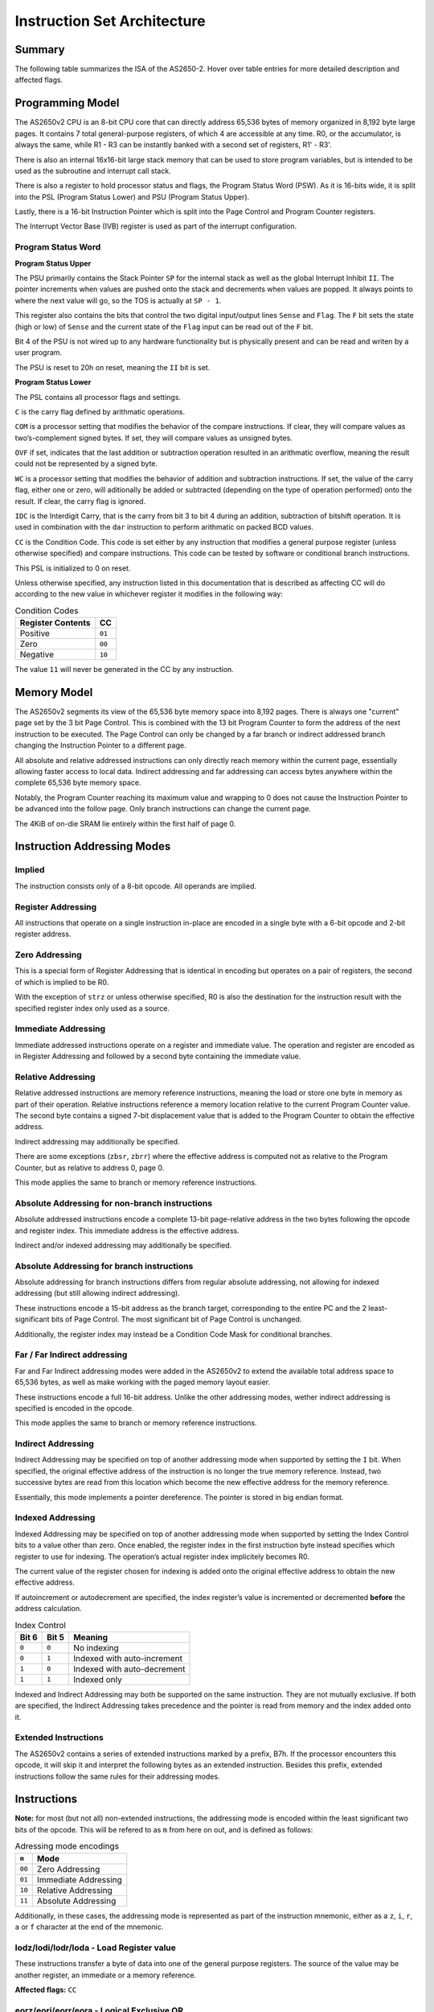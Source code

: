 .. _isa:

Instruction Set Architecture
============================

-------
Summary
-------

The following table summarizes the ISA of the AS2650-2. Hover over table entries for more detailed description and affected flags.

.. raw:: html

    <h3>Base Instructions</h3>
    <table title="isa" class="isa-table">
        <tbody>
            <tr>
                <td></td>
                <th>0</th>
                <th>1</th>
                <th>2</th>
                <th>3</th>
                <th>4</th>
                <th>5</th>
                <th>6</th>
                <th>7</th>
                <th>8</th>
                <th>9</th>
                <th>A</th>
                <th>B</th>
                <th>C</th>
                <th>D</th>
                <th>E</th>
                <th>F</th>
            </tr>
            <tr>
                <th>0</th>
                <td desc="---1|1|F|F|_|Loads r0 into r0.">lodz,r0</td>
                <td desc="---1|1|F|F|_|Loads r1 into r0.">lodz,r1</td>
                <td desc="---1|1|F|F|_|Loads r2 into r0.">lodz,r2</td>
                <td desc="---1|1|F|F|_|Loads r3 into r0.">lodz,r3</td>
                <td desc="---1|2|F|F|_|Loads Immediate into r0.">lodi,r0</td>
                <td desc="---1|2|F|F|_|Loads Immediate into r1.">lodi,r1</td>
                <td desc="---1|2|F|F|_|Loads Immediate into r2.">lodi,r2</td>
                <td desc="---1|2|F|F|_|Loads Immediate into r3.">lodi,r3</td>
                <td desc="---1|2|T|F|_|Loads from memory at PC+Immediate into r0. Immediate is signed value -64 -> 63.">lodr,r0</td>
                <td desc="---1|2|T|F|_|Loads from memory at PC+Immediate into r1. Immediate is signed value -64 -> 63.">lodr,r1</td>
                <td desc="---1|2|T|F|_|Loads from memory at PC+Immediate into r2. Immediate is signed value -64 -> 63.">lodr,r2</td>
                <td desc="---1|2|T|F|_|Loads from memory at PC+Immediate into r3. Immediate is signed value -64 -> 63.">lodr,r3</td>
                <td desc="---1|3|T|T|_|Loads from memory using Immediate Address into r0. Immediate is unsigned value 0 -> 8191.">loda,r0</td>
                <td desc="---1|3|T|T|_|Loads from memory using Immediate Address into r1. Immediate is unsigned value 0 -> 8191.">loda,r1</td>
                <td desc="---1|3|T|T|_|Loads from memory using Immediate Address into r2. Immediate is unsigned value 0 -> 8191.">loda,r2</td>
                <td desc="---1|3|T|T|_|Loads from memory using Immediate Address into r3. Immediate is unsigned value 0 -> 8191.">loda,r3</td>
            </tr>
            <tr>
                <th>1</th>
                <td desc="----|1|F|F|_|Pushes r0 (LSB), r1 (MSB) onto the internal stack.">push</td>
                <td desc="----|1|F|F|_|Pops from the internal stack into r0 (LSB), r1 (MSB).">pop</td>
                <td desc="---1|1|F|F|_|Stores PSU into r0.">spsu</td>
                <td desc="---1|1|F|F|_|Stores PSL into r0.">spsl</td>
                <td desc="----|1|F|F|_|Pops a return address from the internal stack into PC if the CC equals to 00.">retc,eq</td>
                <td desc="----|1|F|F|_|Pops a return address from the internal stack into PC if the CC equals to 01.">retc,gt</td>
                <td desc="----|1|F|F|_|Pops a return address from the internal stack into PC if the CC equals to 10.">retc,lt</td>
                <td desc="----|1|F|F|_|Unconditionally pops a return address from the internal stack into PC.">retc,un</td>
                <td desc="----|2|T|F|_|Branches to PC+Immediate if the CC equals to 00. Immediate is signed value -64 -> 63.">bctr,eq</td>
                <td desc="----|2|T|F|_|Branches to PC+Immediate if the CC equals to 01. Immediate is signed value -64 -> 63.">bctr,gt</td>
                <td desc="----|2|T|F|_|Branches to PC+Immediate if the CC equals to 10. Immediate is signed value -64 -> 63.">bctr,lt</td>
                <td desc="----|2|T|F|_|Unconditionally branches to PC+Immediate. Immediate is signed value -64 -> 63.">bctr,un</td>
                <td desc="----|3|T|F|_|Branches to address specified by Immediate if the CC equals to 00. Immediate is unsigned value 0 -> 32767.">bcta,eq</td>
                <td desc="----|3|T|F|_|Branches to address specified by Immediate if the CC equals to 01. Immediate is unsigned value 0 -> 32767.">bcta,gt</td>
                <td desc="----|3|T|F|_|Branches to address specified by Immediate if the CC equals to 10. Immediate is unsigned value 0 -> 32767.">bcta,lt</td>
                <td desc="----|3|T|F|_|Unconditionally branches to address specified by Immediate. Immediate is unsigned value 0 -> 32767.">bcta,un</td>
            </tr>
            <tr>
                <th>2</th>
                <td desc="---1|1|F|F|_|Exclusive-ORs r0 with r0, result in r0.">eorz,r0</td>
                <td desc="---1|1|F|F|_|Exclusive-ORs r0 with r1, result in r0.">eorz,r1</td>
                <td desc="---1|1|F|F|_|Exclusive-ORs r0 with r2, result in r0.">eorz,r2</td>
                <td desc="---1|1|F|F|_|Exclusive-ORs r0 with r3, result in r0.">eorz,r3</td>
                <td desc="---1|2|F|F|_|Logical Exclusive-ORs r0 with Immediate value.">eori,r0</td>
                <td desc="---1|2|F|F|_|Logical Exclusive-ORs r1 with Immediate value.">eori,r1</td>
                <td desc="---1|2|F|F|_|Logical Exclusive-ORs r2 with Immediate value.">eori,r2</td>
                <td desc="---1|2|F|F|_|Logical Exclusive-ORs r3 with Immediate value.">eori,r3</td>
                <td desc="---1|2|T|F|_|Logical Exclusive-ORs r0 with value from memory at PC+Immediate. Immediate is signed value -64 -> 63.">eorr,r0</td>
                <td desc="---1|2|T|F|_|Logical Exclusive-ORs r1 with value from memory at PC+Immediate. Immediate is signed value -64 -> 63.">eorr,r1</td>
                <td desc="---1|2|T|F|_|Logical Exclusive-ORs r2 with value from memory at PC+Immediate. Immediate is signed value -64 -> 63.">eorr,r2</td>
                <td desc="---1|2|T|F|_|Logical Exclusive-ORs r3 with value from memory at PC+Immediate. Immediate is signed value -64 -> 63.">eorr,r3</td>
                <td desc="---1|3|T|T|_|Logical Exclusive-ORs r0 with value from memory using Immediate Address. Immediate is unsigned value 0 -> 8191.">eora,r0</td>
                <td desc="---1|3|T|T|_|Logical Exclusive-ORs r1 with value from memory using Immediate Address. Immediate is unsigned value 0 -> 8191.">eora,r1</td>
                <td desc="---1|3|T|T|_|Logical Exclusive-ORs r2 with value from memory using Immediate Address. Immediate is unsigned value 0 -> 8191.">eora,r2</td>
                <td desc="---1|3|T|T|_|Logical Exclusive-ORs r3 with value from memory using Immediate Address. Immediate is unsigned value 0 -> 8191.">eora,r3</td>
            </tr>
            <tr>
                <th>3</th>
                <td desc="---1|1|F|F|_|Reads one byte from the databus into r0 with IOC-Flag asserted.">redc,r0</td>
                <td desc="---1|1|F|F|_|Reads one byte from the databus into r1 with IOC-Flag asserted.">redc,r1</td>
                <td desc="---1|1|F|F|_|Reads one byte from the databus into r2 with IOC-Flag asserted.">redc,r2</td>
                <td desc="---1|1|F|F|_|Reads one byte from the databus into r3 with IOC-Flag asserted.">redc,r3</td>
                <td desc="----|1|F|F|_|Pops a return address from the internal stack into PC and enables interrupts if the CC equals to 00.">rete,eq</td>
                <td desc="----|1|F|F|_|Pops a return address from the internal stack into PC and enables interrupts if the CC equals to 01.">rete,gt</td>
                <td desc="----|1|F|F|_|Pops a return address from the internal stack into PC and enables interrupts if the CC equals to 10.">rete,lt</td>
                <td desc="----|1|F|F|_|Unconditionally pops a return address from the internal stack into PC and enables interrupts.">rete,un</td>
                <td desc="---|2|T|F|_|Branches to PC+Immediate if the CC equals to 00 and pushes a return address onto the internal stack. Immediate is signed value -64 -> 63.">bstr,eq</td>
                <td desc="---|2|T|F|_|Branches to PC+Immediate if the CC equals to 01 and pushes a return address onto the internal stack. Immediate is signed value -64 -> 63.">bstr,gt</td>
                <td desc="---|2|T|F|_|Branches to PC+Immediate if the CC equals to 10 and pushes a return address onto the internal stack. Immediate is signed value -64 -> 63.">bstr,lt</td>
                <td desc="---|2|T|F|_|Unconditionally branches to PC+Immediate and pushes a return address onto the internal stack. Immediate is signed value -64 -> 63.">bstr,un</td>
                <td desc="----|3|T|F|_|Branches to address specified by Immediate if the CC equals to 00 and pushes a return address onto the stack. Immediate is unsigned value 0 -> 32767.">bsta,eq</td>
                <td desc="----|3|T|F|_|Branches to address specified by Immediate if the CC equals to 01 and pushes a return address onto the stack. Immediate is unsigned value 0 -> 32767.">bsta,gt</td>
                <td desc="----|3|T|F|_|Branches to address specified by Immediate if the CC equals to 10 and pushes a return address onto the stack. Immediate is unsigned value 0 -> 32767.">bsta,lt</td>
                <td desc="----|3|T|F|_|Unconditionally branches to address specified by Immediate and pushes a return address onto the stack. Immediate is unsigned value 0 -> 32767.">bsta,un</td>
            </tr>
            <tr>
                <th>4</th>
                <td desc="----|1|F|F|_|Stops the processor from executing any further instructions unless an interrupt occours, after which the halt will be released.">halt</td>
                <td desc="---1|1|F|F|_|Logical ANDs r0 with r1, result in r0.">andz,r1</td>
                <td desc="---1|1|F|F|_|Logical ANDs r0 with r2, result in r0.">andz,r2</td>
                <td desc="---1|1|F|F|_|Logical ANDs r0 with r3, result in r0.">andz,r3</td>
                <td desc="---1|2|F|F|_|Logical ANDs r0 with Immediate value.">andi,r0</td>
                <td desc="---1|2|F|F|_|Logical ANDs r1 with Immediate value.">andi,r1</td>
                <td desc="---1|2|F|F|_|Logical ANDs r2 with Immediate value.">andi,r2</td>
                <td desc="---1|2|F|F|_|Logical ANDs r3 with Immediate value.">andi,r3</td>
                <td desc="---1|2|T|F|_|Logical ANDs r0 with value from memory at PC+Immediate. Immediate is signed value -64 -> 63.">andr,r0</td>
                <td desc="---1|2|T|F|_|Logical ANDs r1 with value from memory at PC+Immediate. Immediate is signed value -64 -> 63.">andr,r1</td>
                <td desc="---1|2|T|F|_|Logical ANDs r2 with value from memory at PC+Immediate. Immediate is signed value -64 -> 63.">andr,r2</td>
                <td desc="---1|2|T|F|_|Logical ANDs r3 with value from memory at PC+Immediate. Immediate is signed value -64 -> 63.">andr,r3</td>
                <td desc="---1|3|T|T|_|Logical ANDs r0 with value from memory using Immediate Address. Immediate is unsigned value 0 -> 8191.">anda,r0</td>
                <td desc="---1|3|T|T|_|Logical ANDs r1 with value from memory using Immediate Address. Immediate is unsigned value 0 -> 8191.">anda,r1</td>
                <td desc="---1|3|T|T|_|Logical ANDs r2 with value from memory using Immediate Address. Immediate is unsigned value 0 -> 8191.">anda,r2</td>
                <td desc="---1|3|T|T|_|Logical ANDs r3 with value from memory using Immediate Address. Immediate is unsigned value 0 -> 8191.">anda,r3</td>
            </tr>
            <tr>
                <th>5</th>
                <td desc="1111|1|F|F|T|Rotates r0 right. C and IDC only affected if WC is set.">rrr,r0</td>
                <td desc="1111|1|F|F|T|Rotates r1 right. C and IDC only affected if WC is set.">rrr,r1</td>
                <td desc="1111|1|F|F|T|Rotates r2 right. C and IDC only affected if WC is set.">rrr,r2</td>
                <td desc="1111|1|F|F|T|Rotates r3 right. C and IDC only affected if WC is set.">rrr,r3</td>
                <td desc="---1|2|F|F|_|Reads one byte from an internal I/O device at provided Immediate address into r0.">rede,r0</td>
                <td desc="---1|2|F|F|_|Reads one byte from an internal I/O device at provided Immediate address into r1.">rede,r1</td>
                <td desc="---1|2|F|F|_|Reads one byte from an internal I/O device at provided Immediate address into r2.">rede,r2</td>
                <td desc="---1|2|F|F|_|Reads one byte from an internal I/O device at provided Immediate address into r3.">rede,r3</td>
                <td desc="----|2|T|F|_|Branches to PC+Immediate if the value of r0 does not equals to 0. Immediate is signed value -64 -> 63.">brnr,r0</td>
                <td desc="----|2|T|F|_|Branches to PC+Immediate if the value of r1 does not equals to 0. Immediate is signed value -64 -> 63.">brnr,r1</td>
                <td desc="----|2|T|F|_|Branches to PC+Immediate if the value of r2 does not equals to 0. Immediate is signed value -64 -> 63.">brnr,r2</td>
                <td desc="----|2|T|F|_|Branches to PC+Immediate if the value of r3 does not equals to 0. Immediate is signed value -64 -> 63.">brnr,r3</td>
                <td desc="----|3|T|F|_|Branches to address specified by Immediate if the value of r0 does not equals to 0. Immediate is unsigned value 0 -> 32767.">brna,r0</td>
                <td desc="----|3|T|F|_|Branches to address specified by Immediate if the value of r1 does not equals to 0. Immediate is unsigned value 0 -> 32767.">brna,r1</td>
                <td desc="----|3|T|F|_|Branches to address specified by Immediate if the value of r2 does not equals to 0. Immediate is unsigned value 0 -> 32767.">brna,r2</td>
                <td desc="----|3|T|F|_|Branches to address specified by Immediate if the value of r3 does not equals to 0. Immediate is unsigned value 0 -> 32767.">brna,r3</td>
            </tr>
            <tr>
                <th>6</th>
                <td desc="---1|1|F|F|_|Logical Inclusive-ORs r0 with r0, result in r0.">iorz,r0</td>
                <td desc="---1|1|F|F|_|Logical Inclusive-ORs r0 with r1, result in r0.">iorz,r1</td>
                <td desc="---1|1|F|F|_|Logical Inclusive-ORs r0 with r2, result in r0.">iorz,r2</td>
                <td desc="---1|1|F|F|_|Logical Inclusive-ORs r0 with r3, result in r0.">iorz,r3</td>
                <td desc="---1|2|F|F|_|Logical Inclusive-ORs r0 with Immediate value.">iori,r0</td>
                <td desc="---1|2|F|F|_|Logical Inclusive-ORs r1 with Immediate value.">iori,r1</td>
                <td desc="---1|2|F|F|_|Logical Inclusive-ORs r2 with Immediate value.">iori,r2</td>
                <td desc="---1|2|F|F|_|Logical Inclusive-ORs r3 with Immediate value.">iori,r3</td>
                <td desc="---1|2|T|F|_|Logical Inclusive-ORs r0 with value from memory at PC+Immediate. Immediate is signed value -64 -> 63.">iorr,r0</td>
                <td desc="---1|2|T|F|_|Logical Inclusive-ORs r1 with value from memory at PC+Immediate. Immediate is signed value -64 -> 63.">iorr,r1</td>
                <td desc="---1|2|T|F|_|Logical Inclusive-ORs r2 with value from memory at PC+Immediate. Immediate is signed value -64 -> 63.">iorr,r2</td>
                <td desc="---1|2|T|F|_|Logical Inclusive-ORs r3 with value from memory at PC+Immediate. Immediate is signed value -64 -> 63.">iorr,r3</td>
                <td desc="---1|3|T|T|_|Logical Inclusive-ORs r0 with value from memory using Immediate Address. Immediate is unsigned value 0 -> 8191.">iora,r0</td>
                <td desc="---1|3|T|T|_|Logical Inclusive-ORs r1 with value from memory using Immediate Address. Immediate is unsigned value 0 -> 8191.">iora,r1</td>
                <td desc="---1|3|T|T|_|Logical Inclusive-ORs r2 with value from memory using Immediate Address. Immediate is unsigned value 0 -> 8191.">iora,r2</td>
                <td desc="---1|3|T|T|_|Logical Inclusive-ORs r3 with value from memory using Immediate Address. Immediate is unsigned value 0 -> 8191.">iora,r3</td>
            </tr>
            <tr>
                <th>7</th>
                <td desc="---1|1|F|F|_|Reads one byte from the databus into r0 with IOD-Flag asserted.">redd,r0</td>
                <td desc="---1|1|F|F|_|Reads one byte from the databus into r1 with IOD-Flag asserted.">redd,r1</td>
                <td desc="---1|1|F|F|_|Reads one byte from the databus into r2 with IOD-Flag asserted.">redd,r2</td>
                <td desc="---1|1|F|F|_|Reads one byte from the databus into r3 with IOD-Flag asserted.">redd,r3</td>
                <td desc="----|2|F|F|_|Clears individual bits in the PSU by Logical ANDing it with the complemented contents of a mask in its Immediate.">cpsu</td>
                <td desc="1114|2|F|F|_|Clears individual bits in the PSL by Logical ANDing it with the complemented contents of a mask in its Immediate.">cpsl</td>
                <td desc="----|2|F|F|_|Sets individual bits in the PSU by Logical Inclusive-ORing it with the contents of a mask in its Immediate.">ppsu</td>
                <td desc="1114|2|F|F|_|Sets individual bits in the PSL by Logical Inclusive-ORing it with the contents of a mask in its Immediate.">ppsl</td>
                <td desc="----|2|T|F|_|Branches to PC+Immediate if the value of r0 does not equals to 0 and pushes a return address onto the internal stack. Immediate is signed value -64 -> 63.">bsnr,r0</td>
                <td desc="----|2|T|F|_|Branches to PC+Immediate if the value of r1 does not equals to 0 and pushes a return address onto the internal stack. Immediate is signed value -64 -> 63.">bsnr,r1</td>
                <td desc="----|2|T|F|_|Branches to PC+Immediate if the value of r2 does not equals to 0 and pushes a return address onto the internal stack. Immediate is signed value -64 -> 63.">bsnr,r2</td>
                <td desc="----|2|T|F|_|Branches to PC+Immediate if the value of r3 does not equals to 0 and pushes a return address onto the internal stack. Immediate is signed value -64 -> 63.">bsnr,r3</td>
                <td desc="----|3|T|F|_|Branches to address specified by Immediate if the value of r0 does not equals to 0 and pushes a return value onto the internal stack. Immediate is unsigned value 0 -> 32767.">bsna,r0</td>
                <td desc="----|3|T|F|_|Branches to address specified by Immediate if the value of r1 does not equals to 0 and pushes a return value onto the internal stack. Immediate is unsigned value 0 -> 32767.">bsna,r1</td>
                <td desc="----|3|T|F|_|Branches to address specified by Immediate if the value of r2 does not equals to 0 and pushes a return value onto the internal stack. Immediate is unsigned value 0 -> 32767.">bsna,r2</td>
                <td desc="----|3|T|F|_|Branches to address specified by Immediate if the value of r3 does not equals to 0 and pushes a return value onto the internal stack. Immediate is unsigned value 0 -> 32767.">bsna,r3</td>
            </tr>
            <tr>
                <th>8</th>
                <td desc="1111|1|F|F|T|Adds r0 onto r0.">addz,r0</td>
                <td desc="1111|1|F|F|T|Adds r1 onto r0.">addz,r1</td>
                <td desc="1111|1|F|F|T|Adds r2 onto r0.">addz,r2</td>
                <td desc="1111|1|F|F|T|Adds r3 onto r0.">addz,r3</td>
                <td desc="1111|2|F|F|T|Adds Immediate value onto r0.">addi,r0</td>
                <td desc="1111|2|F|F|T|Adds Immediate value onto r1.">addi,r1</td>
                <td desc="1111|2|F|F|T|Adds Immediate value onto r2.">addi,r2</td>
                <td desc="1111|2|F|F|T|Adds Immediate value onto r3.">addi,r3</td>
                <td desc="1111|2|T|F|T|Adds value from memory at PC+Immediate onto r0. Immediate is signed value -64 -> 63.">addr,r0</td>
                <td desc="1111|2|T|F|T|Adds value from memory at PC+Immediate onto r1. Immediate is signed value -64 -> 63.">addr,r1</td>
                <td desc="1111|2|T|F|T|Adds value from memory at PC+Immediate onto r2. Immediate is signed value -64 -> 63.">addr,r2</td>
                <td desc="1111|2|T|F|T|Adds value from memory at PC+Immediate onto r3. Immediate is signed value -64 -> 63.">addr,r3</td>
                <td desc="1111|3|T|T|T|Adds value from memory using Immediate Address onto r0. Immediate is unsigned value 0 -> 8191.">adda,r0</td>
                <td desc="1111|3|T|T|T|Adds value from memory using Immediate Address onto r1. Immediate is unsigned value 0 -> 8191.">adda,r1</td>
                <td desc="1111|3|T|T|T|Adds value from memory using Immediate Address onto r2. Immediate is unsigned value 0 -> 8191.">adda,r2</td>
                <td desc="1111|3|T|T|T|Adds value from memory using Immediate Address onto r3. Immediate is unsigned value 0 -> 8191.">adda,r3</td>
            </tr>
            <tr>
                <th>9</th>
                <td desc="---1|1|F|F|_|Multiplies r0 by r1, 16-bit result in r0 (LSB), r1 (MSB).">mul</td>
                <td desc="----|1|F|F|_|Exchanges values of r0 and r1 without affecting flags.">xchg</td>
                <td desc="----|1|F|F|_|Loads r0 into PSU.">lpsu</td>
                <td desc="1114|1|F|F|_|Loads r0 into PSL.">lpsl</td>
                <td desc="----|1|F|F|_|Conditionally adds 10 onto the high and/or low nibble of r0 based on the values of C and IDC.">dar,r0</td>
                <td desc="----|1|F|F|_|Conditionally adds 10 onto the high and/or low nibble of r1 based on the values of C and IDC.">dar,r1</td>
                <td desc="----|1|F|F|_|Conditionally adds 10 onto the high and/or low nibble of r2 based on the values of C and IDC.">dar,r2</td>
                <td desc="----|1|F|F|_|Conditionally adds 10 onto the high and/or low nibble of r3 based on the values of C and IDC.">dar,r3</td>
                <td desc="----|2|T|F|_|Branches to PC+Immediate if the CC does NOT equals to 00. Immediate is signed value -64 -> 63.">bcfr,eq</td>
                <td desc="----|2|T|F|_|Branches to PC+Immediate if the CC does NOT equals to 01. Immediate is signed value -64 -> 63.">bcfr,gt</td>
                <td desc="----|2|T|F|_|Branches to PC+Immediate if the CC does NOT equals to 10. Immediate is signed value -64 -> 63.">bcfr,lt</td>
                <td desc="----|2|T|F|_|Branches to an address specified using a signed Immediate -64 -> 63. Negative values cause a branch to address 8192+Immediate.">zbrr</td>
                <td desc="----|3|T|F|_|Branches to address specified by Immediate if the CC does NOT equals to 00. Immediate is unsigned value 0 -> 32767.">bcfa,eq</td>
                <td desc="----|3|T|F|_|Branches to address specified by Immediate if the CC does NOT equals to 01. Immediate is unsigned value 0 -> 32767.">bcfa,gt</td>
                <td desc="----|3|T|F|_|Branches to address specified by Immediate if the CC does NOT equals to 10. Immediate is unsigned value 0 -> 32767.">bcfa,lt</td>
                <td desc="----|3|T|R|_|Performs an absolute, indexed branch. Indexing is forced and register used for indexing is always r3.">bxa</td>
            </tr>
            <tr>
                <th>A</th>
                <td desc="1111|1|F|F|T|Subtracts r0 from r0.">subz,r0</td>
                <td desc="1111|1|F|F|T|Subtracts r1 from r0.">subz,r1</td>
                <td desc="1111|1|F|F|T|Subtracts r2 from r0.">subz,r2</td>
                <td desc="1111|1|F|F|T|Subtracts r3 from r0.">subz,r3</td>
                <td desc="1111|2|F|F|T|Substracts Immediate value from r0.">subi,r0</td>
                <td desc="1111|2|F|F|T|Substracts Immediate value from r1.">subi,r1</td>
                <td desc="1111|2|F|F|T|Substracts Immediate value from r2.">subi,r2</td>
                <td desc="1111|2|F|F|T|Substracts Immediate value from r3.">subi,r3</td>
                <td desc="1111|2|T|F|T|Subtracts value from memory at PC+Immediate from r0. Immediate is signed value -64 -> 63.">subr,r0</td>
                <td desc="1111|2|T|F|T|Subtracts value from memory at PC+Immediate from r1. Immediate is signed value -64 -> 63.">subr,r1</td>
                <td desc="1111|2|T|F|T|Subtracts value from memory at PC+Immediate from r2. Immediate is signed value -64 -> 63.">subr,r2</td>
                <td desc="1111|2|T|F|T|Subtracts value from memory at PC+Immediate from r3. Immediate is signed value -64 -> 63.">subr,r3</td>
                <td desc="1111|3|T|T|T|Subtracts value from memory using Immediate Address from r0. Immediate is unsigned value 0 -> 8191.">suba,r0</td>
                <td desc="1111|3|T|T|T|Subtracts value from memory using Immediate Address from r1. Immediate is unsigned value 0 -> 8191.">suba,r1</td>
                <td desc="1111|3|T|T|T|Subtracts value from memory using Immediate Address from r2. Immediate is unsigned value 0 -> 8191.">suba,r2</td>
                <td desc="1111|3|T|T|T|Subtracts value from memory using Immediate Address from r3. Immediate is unsigned value 0 -> 8191.">suba,r3</td>
            </tr>
            <tr>
                <th>B</th>
                <td desc="----|1|F|F|_|Writes r0 onto the databus with the IOC-Flag asserted.">wrtc,r0</td>
                <td desc="----|1|F|F|_|Writes r1 onto the databus with the IOC-Flag asserted.">wrtc,r1</td>
                <td desc="----|1|F|F|_|Writes r2 onto the databus with the IOC-Flag asserted.">wrtc,r2</td>
                <td desc="----|1|F|F|_|Writes r3 onto the databus with the IOC-Flag asserted.">wrtc,r3</td>
                <td desc="---3|2|F|F|_|Tests bits in the PSU using r0 as a mask.">tpsu</td>
                <td desc="---3|2|F|F|_|Tests bits in the PSL using r0 as a mask.">tpsl</td>
                <td desc=""></td>
                <td desc="----|1|F|F|_|Instruction prefix for extended ISA." class="ext-isa">EXTD</td>
                <td desc="----|2|T|F|_|Branches to PC+Immediate if the CC does NOT equals to 00 and pushes a return address onto the internal stack. Immediate is signed value -64 -> 63.">bsfr,eq</td>
                <td desc="----|2|T|F|_|Branches to PC+Immediate if the CC does NOT equals to 01 and pushes a return address onto the internal stack. Immediate is signed value -64 -> 63.">bsfr,gt</td>
                <td desc="----|2|T|F|_|Branches to PC+Immediate if the CC does NOT equals to 10 and pushes a return address onto the internal stack. Immediate is signed value -64 -> 63.">bsfr,lt</td>
                <td desc="----|2|T|F|_|Branches to an address specified using a signed Immediate -64 -> 63 and pushes a return address onto the internal stack. Negative values for Immediate cause a branch to address 8192+Immediate.">zbsr</td>
                <td desc="----|3|T|F|_|Branches to address specified by Immediate if the CC does NOT equals to 00 and pushes a return address onto the internal stack. Immediate is unsigned value 0 -> 32767.">bsfa,eq</td>
                <td desc="----|3|T|F|_|Branches to address specified by Immediate if the CC does NOT equals to 01 and pushes a return address onto the internal stack. Immediate is unsigned value 0 -> 32767.">bsfa,gt</td>
                <td desc="----|3|T|F|_|Branches to address specified by Immediate if the CC does NOT equals to 10 and pushes a return address onto the internal stack. Immediate is unsigned value 0 -> 32767.">bsfa,lt</td>
                <td desc="----|3|T|R|_|Performs an absolute, indexed branch. Indexing is forced and register used for indexing is always r3. Pushes a return address onto the internal stack.">bsxa</td>
            </tr>
            <tr>
                <th>C</th>
                <td desc="----|1|F|F|_|No operation is performed.">nop</td>
                <td desc="---1|1|F|F|_|Stores r0 into r1.">strz,r1</td>
                <td desc="---1|1|F|F|_|Stores r0 into r2.">strz,r2</td>
                <td desc="---1|1|F|F|_|Stores r0 into r3.">strz,r3</td>
                <td desc="----|1|F|F|_|Clear r0 to 0 without affecting flags.">clr r0</td>
                <td desc="----|1|F|F|_|Clear r1 to 0 without affecting flags.">clr r1</td>
                <td desc="----|1|F|F|_|Clear r2 to 0 without affecting flags.">clr r2</td>
                <td desc="----|1|F|F|_|Clear r3 to 0 without affecting flags.">clr r3</td>
                <td desc="----|2|T|F|_|Stores r0 into memory at PC+Immediate. Immediate is signed value -64 -> 63.">strr,r0</td>
                <td desc="----|2|T|F|_|Stores r1 into memory at PC+Immediate. Immediate is signed value -64 -> 63.">strr,r1</td>
                <td desc="----|2|T|F|_|Stores r2 into memory at PC+Immediate. Immediate is signed value -64 -> 63.">strr,r2</td>
                <td desc="----|2|T|F|_|Stores r3 into memory at PC+Immediate. Immediate is signed value -64 -> 63.">strr,r3</td>
                <td desc="----|3|T|T|_|Stores r0 into memory using Immediate Address. Immediate is unsigned value 0 -> 8191.">stra,r0</td>
                <td desc="----|3|T|T|_|Stores r1 into memory using Immediate Address. Immediate is unsigned value 0 -> 8191.">stra,r1</td>
                <td desc="----|3|T|T|_|Stores r2 into memory using Immediate Address. Immediate is unsigned value 0 -> 8191.">stra,r2</td>
                <td desc="----|3|T|T|_|Stores r3 into memory using Immediate Address. Immediate is unsigned value 0 -> 8191.">stra,r3</td>
            </tr>
            <tr>
                <th>D</th>
                <td desc="1111|1|F|F|T|Rotates r0 left. C and IDC only affected if WC is set.">rrl,r0</td>
                <td desc="1111|1|F|F|T|Rotates r1 left. C and IDC only affected if WC is set.">rrl,r1</td>
                <td desc="1111|1|F|F|T|Rotates r2 left. C and IDC only affected if WC is set.">rrl,r2</td>
                <td desc="1111|1|F|F|T|Rotates r3 left. C and IDC only affected if WC is set.">rrl,r3</td>
                <td desc="----|2|F|F|_|Writes r0 to an internal I/O device at provided Immediate address.">wrte,r0</td>
                <td desc="----|2|F|F|_|Writes r1 to an internal I/O device at provided Immediate address.">wrte,r1</td>
                <td desc="----|2|F|F|_|Writes r2 to an internal I/O device at provided Immediate address.">wrte,r2</td>
                <td desc="----|2|F|F|_|Writes r3 to an internal I/O device at provided Immediate address.">wrte,r3</td>
                <td desc="----|2|T|F|_|Increments r0, then Branches to PC+Immediate if the new register value does not equals to 0. Immediate is signed value -64 -> 63.">birr,r0</td>
                <td desc="----|2|T|F|_|Increments r1, then Branches to PC+Immediate if the new register value does not equals to 0. Immediate is signed value -64 -> 63.">birr,r1</td>
                <td desc="----|2|T|F|_|Increments r2, then Branches to PC+Immediate if the new register value does not equals to 0. Immediate is signed value -64 -> 63.">birr,r2</td>
                <td desc="----|2|T|F|_|Increments r3, then Branches to PC+Immediate if the new register value does not equals to 0. Immediate is signed value -64 -> 63.">birr,r3</td>
                <td desc="----|3|T|F|_|Increments r0, then branches to address specified by Immediate if the new register value does not equals to 0. Immediate is unsigned value 0 -> 32767.">bira,r0</td>
                <td desc="----|3|T|F|_|Increments r1, then branches to address specified by Immediate if the new register value does not equals to 0. Immediate is unsigned value 0 -> 32767.">bira,r1</td>
                <td desc="----|3|T|F|_|Increments r2, then branches to address specified by Immediate if the new register value does not equals to 0. Immediate is unsigned value 0 -> 32767.">bira,r2</td>
                <td desc="----|3|T|F|_|Increments r3, then branches to address specified by Immediate if the new register value does not equals to 0. Immediate is unsigned value 0 -> 32767.">bira,r3</td>
            </tr>
            <tr>
                <th>E</th>
                <td desc="---2|1|F|F|C|Compares r0 with r0.">comz,r0</td>
                <td desc="---2|1|F|F|C|Compares r0 with r1.">comz,r1</td>
                <td desc="---2|1|F|F|C|Compares r0 with r2.">comz,r2</td>
                <td desc="---2|1|F|F|C|Compares r0 with r3.">comz,r3</td>
                <td desc="---5|2|F|F|C|Compares r0 with Immediate value.">comi,r0</td>
                <td desc="---5|2|F|F|C|Compares r1 with Immediate value.">comi,r1</td>
                <td desc="---5|2|F|F|C|Compares r2 with Immediate value.">comi,r2</td>
                <td desc="---5|2|F|F|C|Compares r3 with Immediate value.">comi,r3</td>
                <td desc="---5|2|T|F|C|Compares r0 with value from memory at PC+Immediate. Immediate is signed value -64 -> 63.">comr,r0</td>
                <td desc="---5|2|T|F|C|Compares r1 with value from memory at PC+Immediate. Immediate is signed value -64 -> 63.">comr,r1</td>
                <td desc="---5|2|T|F|C|Compares r2 with value from memory at PC+Immediate. Immediate is signed value -64 -> 63.">comr,r2</td>
                <td desc="---5|2|T|F|C|Compares r3 with value from memory at PC+Immediate. Immediate is signed value -64 -> 63.">comr,r3</td>
                <td desc="---5|3|T|T|C|Compares r0 with value from memory using Immediate Address. Immediate is unsigned value 0 -> 8191.">coma,r0</td>
                <td desc="---5|3|T|T|C|Compares r1 with value from memory using Immediate Address. Immediate is unsigned value 0 -> 8191.">coma,r1</td>
                <td desc="---5|3|T|T|C|Compares r2 with value from memory using Immediate Address. Immediate is unsigned value 0 -> 8191.">coma,r2</td>
                <td desc="---5|3|T|T|C|Compares r3 with value from memory using Immediate Address. Immediate is unsigned value 0 -> 8191.">coma,r3</td>
            </tr>
            <tr>
                <th>F</th>
                <td desc="----|1|F|F|_|Writes r0 onto the databus with the IOD-Flag asserted.">wrtd,r0</td>
                <td desc="----|1|F|F|_|Writes r1 onto the databus with the IOD-Flag asserted.">wrtd,r1</td>
                <td desc="----|1|F|F|_|Writes r2 onto the databus with the IOD-Flag asserted.">wrtd,r2</td>
                <td desc="----|1|F|F|_|Writes r3 onto the databus with the IOD-Flag asserted.">wrtd,r3</td>
                <td desc="---3|2|F|F|_|Tests bits in r0 using a mask provided in the Immediate value.">tmi,r0</td>
                <td desc="---3|2|F|F|_|Tests bits in r1 using a mask provided in the Immediate value.">tmi,r1</td>
                <td desc="---3|2|F|F|_|Tests bits in r2 using a mask provided in the Immediate value.">tmi,r2</td>
                <td desc="---3|2|F|F|_|Tests bits in r3 using a mask provided in the Immediate value.">tmi,r3</td>
                <td desc="----|2|T|F|_|Decrements r0, then Branches to PC+Immediate if the new register value does not equals to 0. Immediate is signed value -64 -> 63.">bdrr,r0</td>
                <td desc="----|2|T|F|_|Decrements r1, then Branches to PC+Immediate if the new register value does not equals to 0. Immediate is signed value -64 -> 63.">bdrr,r1</td>
                <td desc="----|2|T|F|_|Decrements r2, then Branches to PC+Immediate if the new register value does not equals to 0. Immediate is signed value -64 -> 63.">bdrr,r2</td>
                <td desc="----|2|T|F|_|Decrements r3, then Branches to PC+Immediate if the new register value does not equals to 0. Immediate is signed value -64 -> 63.">bdrr,r3</td>
                <td desc="----|3|T|F|_|Decrements r0, then branches to address specified by Immediate if the new register value does not equals to 0. Immediate is unsigned value 0 -> 32767.">bdra,r0</td>
                <td desc="----|3|T|F|_|Decrements r1, then branches to address specified by Immediate if the new register value does not equals to 0. Immediate is unsigned value 0 -> 32767.">bdra,r1</td>
                <td desc="----|3|T|F|_|Decrements r2, then branches to address specified by Immediate if the new register value does not equals to 0. Immediate is unsigned value 0 -> 32767.">bdra,r2</td>
                <td desc="----|3|T|F|_|Decrements r3, then branches to address specified by Immediate if the new register value does not equals to 0. Immediate is unsigned value 0 -> 32767.">bdra,r3</td>
            </tr>
        </tbody>
    </table>
    <br>
    <h4>Table colorization:</h4>
    <fieldset id="coloration-changer">
        <div style="display: inline-block; margin-right: 20px;">
            <input type="radio" id="coloration-none" name="coloration" value="None" checked />
            <label for="coloration-none">None</label>
        </div>
        <div style="display: inline-block; margin-right: 20px;">
            <input type="radio" id="coloration-size" name="coloration" value="Size" />
            <label for="coloration-size">Length (bytes)</label>
        </div>
        <div style="display: inline-block; margin-right: 20px;">
            <input type="radio" id="coloration-addressing" name="coloration" value="Addressing" />
            <label for="coloration-addressing">Indir/Indexed Addressing Support</label>
        </div>
        <div style="display: inline-block; margin-right: 20px;">
            <input type="radio" id="coloration-cc" name="coloration" value="ConditionCode" />
            <label for="coloration-cc">Condition Code Change</label>
        </div>
    </fieldset>
    <br>
    <h3>Extended Instructions</h3>
    <table title="isa-ext" class="isa-table">
        <tbody>
            <tr>
                <td></td>
                <th>0</th>
                <th>1</th>
                <th>2</th>
                <th>3</th>
                <th>4</th>
                <th>5</th>
                <th>6</th>
                <th>7</th>
                <th>8</th>
                <th>9</th>
                <th>A</th>
                <th>B</th>
                <th>C</th>
                <th>D</th>
                <th>E</th>
                <th>F</th>
            </tr>
            <tr>
                <th>0</th>
                <td desc=""></td>
                <td desc=""></td>
                <td desc=""></td>
                <td desc=""></td>
                <td desc=""></td>
                <td desc=""></td>
                <td desc=""></td>
                <td desc=""></td>
                <td desc="---1|3|F|F|_|Loads r0 from far address in Immediate. Immediate is unsigned value 0 -> 65535.">lodf,r0</td>
                <td desc="---1|3|F|F|_|Loads r1 from far address in Immediate. Immediate is unsigned value 0 -> 65535.">lodf,r1</td>
                <td desc="---1|3|F|F|_|Loads r2 from far address in Immediate. Immediate is unsigned value 0 -> 65535.">lodf,r2</td>
                <td desc="---1|3|F|F|_|Loads r3 from far address in Immediate. Immediate is unsigned value 0 -> 65535.">lodf,r3</td>
                <td desc="---1|3|F|G|_|Loads r0 from far address in Immediate indexed by r0. Immediate is unsigned value 0 -> 65535.">ldfi,r0</td>
                <td desc="---1|3|F|G|_|Loads r0 from far address in Immediate indexed by r1. Immediate is unsigned value 0 -> 65535.">ldfi,r0</td>
                <td desc="---1|3|F|G|_|Loads r0 from far address in Immediate indexed by r2. Immediate is unsigned value 0 -> 65535.">ldfi,r0</td>
                <td desc="---1|3|F|G|_|Loads r0 from far address in Immediate indexed by r3. Immediate is unsigned value 0 -> 65535.">ldfi,r0</td>
            </tr>
            <tr>
                <th>1</th>
                <td desc="----|1|F|F|_|Pushes both program status words onto internal stack.">pshs</td>
                <td desc="1116|1|F|F|_|Pops both program status words from internal stack.">pops</td>
                <td desc="----|1|F|F|_|Set Vector Base. Sets interrupt vector table base address from r0 (LSB) and r1 (MSB).">svb</td>
                <td desc="----|1|F|F|_|For testing purposes ; do not use">chrp</td>
                <td desc=""></td>
                <td desc=""></td>
                <td desc=""></td>
                <td desc=""></td>
                <td desc=""></td>
                <td desc=""></td>
                <td desc=""></td>
                <td desc=""></td>
                <td desc="----|3|F|F|_|Branches to address specified by Immediate if the CC equals to 00. Immediate is unsigned value 0 -> 65535.">bctf,eq</td>
                <td desc="----|3|F|F|_|Branches to address specified by Immediate if the CC equals to 01. Immediate is unsigned value 0 -> 65535.">bctf,gt</td>
                <td desc="----|3|F|F|_|Branches to address specified by Immediate if the CC equals to 10. Immediate is unsigned value 0 -> 65535.">bctf,lt</td>
                <td desc="----|3|F|F|_|Unconditionally branches to address specified by Immediate. Immediate is unsigned value 0 -> 65535.">bctf,un</td>
            </tr>
            <tr>
                <th>2</th>
                <td desc=""></td>
                <td desc=""></td>
                <td desc=""></td>
                <td desc=""></td>
                <td desc=""></td>
                <td desc=""></td>
                <td desc=""></td>
                <td desc=""></td>
                <td desc=""></td>
                <td desc=""></td>
                <td desc=""></td>
                <td desc=""></td>
                <td desc=""></td>
                <td desc=""></td>
                <td desc=""></td>
                <td desc=""></td>
            </tr>
            <tr>
                <th>3</th>
                <td desc=""></td>
                <td desc=""></td>
                <td desc=""></td>
                <td desc=""></td>
                <td desc=""></td>
                <td desc=""></td>
                <td desc=""></td>
                <td desc=""></td>
                <td desc=""></td>
                <td desc=""></td>
                <td desc=""></td>
                <td desc=""></td>
                <td desc="----|3|F|F|_|Branches to address specified by Immediate if the CC equals to 00 and pushes a return address onto the stack. Immediate is unsigned value 0 -> 65535.">bstf,eq</td>
                <td desc="----|3|F|F|_|Branches to address specified by Immediate if the CC equals to 01 and pushes a return address onto the stack. Immediate is unsigned value 0 -> 65535.">bstf,gt</td>
                <td desc="----|3|F|F|_|Branches to address specified by Immediate if the CC equals to 10 and pushes a return address onto the stack. Immediate is unsigned value 0 -> 65535.">bstf,lt</td>
                <td desc="----|3|F|F|_|Unconditionally branches to address specified by Immediate and pushes a return address onto the stack. Immediate is unsigned value 0 -> 65535.">bstf,un</td>
            </tr>
            <tr>
                <th>4</th>
                <td desc=""></td>
                <td desc=""></td>
                <td desc=""></td>
                <td desc=""></td>
                <td desc=""></td>
                <td desc=""></td>
                <td desc=""></td>
                <td desc=""></td>
                <td desc=""></td>
                <td desc=""></td>
                <td desc=""></td>
                <td desc=""></td>
                <td desc=""></td>
                <td desc=""></td>
                <td desc=""></td>
                <td desc=""></td>
            </tr>
            <tr>
                <th>5</th>
                <td desc=""></td>
                <td desc=""></td>
                <td desc=""></td>
                <td desc=""></td>
                <td desc=""></td>
                <td desc=""></td>
                <td desc=""></td>
                <td desc=""></td>
                <td desc=""></td>
                <td desc=""></td>
                <td desc=""></td>
                <td desc=""></td>
                <td desc="----|3|F|F|_|Branches to address specified by Immediate if the value of r0 does not equals to 0. Immediate is unsigned value 0 -> 65535.">brnf,r0</td>
                <td desc="----|3|F|F|_|Branches to address specified by Immediate if the value of r1 does not equals to 0. Immediate is unsigned value 0 -> 65535.">brnf,r1</td>
                <td desc="----|3|F|F|_|Branches to address specified by Immediate if the value of r2 does not equals to 0. Immediate is unsigned value 0 -> 65535.">brnf,r2</td>
                <td desc="----|3|F|F|_|Branches to address specified by Immediate if the value of r3 does not equals to 0. Immediate is unsigned value 0 -> 65535.">brnf,r3</td>
            </tr>
            <tr>
                <th>6</th>
                <td desc=""></td>
                <td desc=""></td>
                <td desc=""></td>
                <td desc=""></td>
                <td desc=""></td>
                <td desc=""></td>
                <td desc=""></td>
                <td desc=""></td>
                <td desc=""></td>
                <td desc=""></td>
                <td desc=""></td>
                <td desc=""></td>
                <td desc=""></td>
                <td desc=""></td>
                <td desc=""></td>
                <td desc=""></td>
            </tr>
            <tr>
                <th>7</th>
                <td desc=""></td>
                <td desc=""></td>
                <td desc=""></td>
                <td desc=""></td>
                <td desc=""></td>
                <td desc=""></td>
                <td desc=""></td>
                <td desc=""></td>
                <td desc=""></td>
                <td desc=""></td>
                <td desc=""></td>
                <td desc=""></td>
                <td desc="----|3|F|F|_|Branches to address specified by Immediate if the value of r0 does not equals to 0 and pushes a return value onto the internal stack. Immediate is unsigned value 0 -> 65535.">bsnf,r0</td>
                <td desc="----|3|F|F|_|Branches to address specified by Immediate if the value of r1 does not equals to 0 and pushes a return value onto the internal stack. Immediate is unsigned value 0 -> 65535.">bsnf,r1</td>
                <td desc="----|3|F|F|_|Branches to address specified by Immediate if the value of r2 does not equals to 0 and pushes a return value onto the internal stack. Immediate is unsigned value 0 -> 65535.">bsnf,r2</td>
                <td desc="----|3|F|F|_|Branches to address specified by Immediate if the value of r3 does not equals to 0 and pushes a return value onto the internal stack. Immediate is unsigned value 0 -> 65535.">bsnf,r3</td>
            </tr>
            <tr>
                <th>8</th>
                <td desc=""></td>
                <td desc=""></td>
                <td desc=""></td>
                <td desc=""></td>
                <td desc=""></td>
                <td desc=""></td>
                <td desc=""></td>
                <td desc=""></td>
                <td desc=""></td>
                <td desc=""></td>
                <td desc=""></td>
                <td desc=""></td>
                <td desc=""></td>
                <td desc=""></td>
                <td desc=""></td>
                <td desc=""></td>
            </tr>
            <tr>
                <th>9</th>
                <td desc="----|1|F|F|_|Sets the internal trap flag to trigger software interrupt.">trap</td>
                <td desc="----|1|F|F|_|Clears internal trap flag. Interrupt request clear for trap interrupt.">clrt</td>
                <td desc=""></td>
                <td desc=""></td>
                <td desc=""></td>
                <td desc=""></td>
                <td desc=""></td>
                <td desc=""></td>
                <td desc=""></td>
                <td desc=""></td>
                <td desc=""></td>
                <td desc=""></td>
                <td desc="----|3|F|F|_|Branches to address specified by Immediate if the CC does NOT equals to 00. Immediate is unsigned value 0 -> 65535.">bcff,eq</td>
                <td desc="----|3|F|F|_|Branches to address specified by Immediate if the CC does NOT equals to 01. Immediate is unsigned value 0 -> 65535.">bcff,gt</td>
                <td desc="----|3|F|F|_|Branches to address specified by Immediate if the CC does NOT equals to 10. Immediate is unsigned value 0 -> 65535.">bcff,lt</td>
                <td desc="----|3|F|R|_|Performs an absolute, indexed branch. Indexing is forced and register used for indexing is always r3.">bxf</td>
            </tr>
            <tr>
                <th>A</th>
                <td desc=""></td>
                <td desc=""></td>
                <td desc=""></td>
                <td desc=""></td>
                <td desc=""></td>
                <td desc=""></td>
                <td desc=""></td>
                <td desc=""></td>
                <td desc=""></td>
                <td desc=""></td>
                <td desc=""></td>
                <td desc=""></td>
                <td desc=""></td>
                <td desc=""></td>
                <td desc=""></td>
                <td desc=""></td>
            </tr>
            <tr>
                <th>B</th>
                <td desc=""></td>
                <td desc=""></td>
                <td desc=""></td>
                <td desc=""></td>
                <td desc=""></td>
                <td desc=""></td>
                <td desc=""></td>
                <td desc=""></td>
                <td desc=""></td>
                <td desc=""></td>
                <td desc=""></td>
                <td desc=""></td>
                <td desc="----|3|F|F|_|Branches to address specified by Immediate if the CC does NOT equals to 00 and pushes a return address onto the internal stack. Immediate is unsigned value 0 -> 65535.">bsff,eq</td>
                <td desc="----|3|F|F|_|Branches to address specified by Immediate if the CC does NOT equals to 01 and pushes a return address onto the internal stack. Immediate is unsigned value 0 -> 65535.">bsff,gt</td>
                <td desc="----|3|F|F|_|Branches to address specified by Immediate if the CC does NOT equals to 10 and pushes a return address onto the internal stack. Immediate is unsigned value 0 -> 65535.">bsff,lt</td>
                <td desc="----|3|F|R|_|Performs an absolute, indexed branch. Indexing is forced and register used for indexing is always r3. Pushes a return address onto the internal stack.">bsxf</td>
            </tr>
            <tr>
                <th>C</th>
                <td desc=""></td>
                <td desc=""></td>
                <td desc=""></td>
                <td desc=""></td>
                <td desc=""></td>
                <td desc=""></td>
                <td desc=""></td>
                <td desc=""></td>
                <td desc="---1|3|F|F|_|Stores r0 to far address in Immediate. Immediate is unsigned value 0 -> 65535.">strf,r0</td>
                <td desc="---1|3|F|F|_|Stores r1 to far address in Immediate. Immediate is unsigned value 0 -> 65535.">strf,r1</td>
                <td desc="---1|3|F|F|_|Stores r2 to far address in Immediate. Immediate is unsigned value 0 -> 65535.">strf,r2</td>
                <td desc="---1|3|F|F|_|Stores r3 to far address in Immediate. Immediate is unsigned value 0 -> 65535.">strf,r3</td>
                <td desc="---1|3|F|G|_|Stores r0 to far address in Immediate indexed by r0. Immediate is unsigned value 0 -> 65535.">stfi,r0</td>
                <td desc="---1|3|F|G|_|Stores r0 to far address in Immediate indexed by r1. Immediate is unsigned value 0 -> 65535.">stfi,r0</td>
                <td desc="---1|3|F|G|_|Stores r0 to far address in Immediate indexed by r2. Immediate is unsigned value 0 -> 65535.">stfi,r0</td>
                <td desc="---1|3|F|G|_|Stores r0 to far address in Immediate indexed by r3. Immediate is unsigned value 0 -> 65535.">stfi,r0</td>
            </tr>
            <tr>
                <th>D</th>
                <td desc=""></td>
                <td desc=""></td>
                <td desc=""></td>
                <td desc=""></td>
                <td desc=""></td>
                <td desc=""></td>
                <td desc=""></td>
                <td desc=""></td>
                <td desc=""></td>
                <td desc=""></td>
                <td desc=""></td>
                <td desc=""></td>
                <td desc="----|3|F|F|_|Increments r0, then branches to address specified by Immediate if the new register value does not equals to 0. Immediate is unsigned value 0 -> 65535.">birf,r0</td>
                <td desc="----|3|F|F|_|Increments r1, then branches to address specified by Immediate if the new register value does not equals to 0. Immediate is unsigned value 0 -> 65535.">birf,r1</td>
                <td desc="----|3|F|F|_|Increments r2, then branches to address specified by Immediate if the new register value does not equals to 0. Immediate is unsigned value 0 -> 65535.">birf,r2</td>
                <td desc="----|3|F|F|_|Increments r3, then branches to address specified by Immediate if the new register value does not equals to 0. Immediate is unsigned value 0 -> 65535.">birf,r3</td>
            </tr>
            <tr>
                <th>E</th>
                <td desc="----|1|F|F|_|Complements r0 without affecting flags.">cpl r0</td>
                <td desc="----|1|F|F|_|Complements r1 without affecting flags.">cpl r1</td>
                <td desc="----|1|F|F|_|Complements r2 without affecting flags.">cpl r2</td>
                <td desc="----|1|F|F|_|Complements r3 without affecting flags.">cpl r3</td>
                <td desc=""></td>
                <td desc=""></td>
                <td desc=""></td>
                <td desc=""></td>
                <td desc=""></td>
                <td desc=""></td>
                <td desc=""></td>
                <td desc=""></td>
                <td desc=""></td>
                <td desc=""></td>
                <td desc=""></td>
                <td desc=""></td>
            </tr>
            <tr>
                <th>F</th>
                <td desc=""></td>
                <td desc=""></td>
                <td desc=""></td>
                <td desc=""></td>
                <td desc=""></td>
                <td desc=""></td>
                <td desc=""></td>
                <td desc=""></td>
                <td desc=""></td>
                <td desc=""></td>
                <td desc=""></td>
                <td desc=""></td>
                <td desc="----|3|F|F|_|Decrements r0, then branches to address specified by Immediate if the new register value does not equals to 0. Immediate is unsigned value 0 -> 65535.">bdrf,r0</td>
                <td desc="----|3|F|F|_|Decrements r1, then branches to address specified by Immediate if the new register value does not equals to 0. Immediate is unsigned value 0 -> 65535.">bdrf,r1</td>
                <td desc="----|3|F|F|_|Decrements r2, then branches to address specified by Immediate if the new register value does not equals to 0. Immediate is unsigned value 0 -> 65535.">bdrf,r2</td>
                <td desc="----|3|F|F|_|Decrements r3, then branches to address specified by Immediate if the new register value does not equals to 0. Immediate is unsigned value 0 -> 65535.">bdrf,r3</td>
            </tr>
        </tbody>
    </table>
    <br>

-----------------
Programming Model
-----------------

The AS2650v2 CPU is an 8-bit CPU core that can directly address 65,536 bytes of memory organized in 8,192 byte large pages. It contains 7 total general-purpose registers, of which 4 are accessible at any time. R0, or the accumulator, is always the same, while R1 - R3 can be instantly banked with a second set of registers, R1' - R3'.

There is also an internal 16x16-bit large stack memory that can be used to store program variables, but is intended to be used as the subroutine and interrupt call stack.

There is also a register to hold processor status and flags, the Program Status Word (PSW). As it is 16-bits wide, it is split into the PSL (Program Status Lower) and PSU (Program Status Upper).

Lastly, there is a 16-bit Instruction Pointer which is split into the Page Control and Program Counter registers.

The Interrupt Vector Base (IVB) register is used as part of the interrupt configuration.

.. raw:: html

	<table class="regbox">
	<tbody>
		<tr>
			<th></th>
			<th></th>
			<th></th>
			<th></th>
			<th></th>
			<th></th>
			<th></th>
			<th></th>
			<th></th>
			<th></th>
			<th></th>
			<th></th>
			<th></th>
			<th></th>
			<th></th>
			<th></th>
		</tr>
		<tr>
			<td style="width: 6.25%;">2¹⁵</td>
			<td style="width: 6.25%;"></td>
			<td style="width: 6.25%;"></td>
			<td style="width: 6.25%;"></td>
			<td style="width: 6.25%;"></td>
			<td style="width: 6.25%;"></td>
			<td style="width: 6.25%;"></td>
			<td style="width: 6.25%;">2⁸</td>
			<td style="width: 6.25%;">2⁷</td>
			<td style="width: 6.25%;"></td>
			<td style="width: 6.25%;"></td>
			<td style="width: 6.25%;"></td>
			<td style="width: 6.25%;"></td>
			<td style="width: 6.25%;"></td>
			<td style="width: 6.25%;"></td>
			<td style="width: 6.25%;">2⁰</td>
		</tr>
		<tr><td colspan="16"><b>General-Purpose</b></td></tr>
		<tr><td colspan="8" class="regbox-type1"></td><td colspan="8">R3'</td>
		<tr><td colspan="8" class="regbox-type1"></td><td colspan="8">R2'</td>
		<tr><td colspan="8" class="regbox-type1"></td><td colspan="8">R1'</td>
		<tr><td colspan="16"></td></tr>
		<tr><td colspan="8" class="regbox-type1"></td><td colspan="8">R3</td>
		<tr><td colspan="8" class="regbox-type1"></td><td colspan="8">R2</td>
		<tr><td colspan="8" class="regbox-type1"></td><td colspan="8">R1</td>
		<tr><td colspan="16"></td></tr>
		<tr><td colspan="8" class="regbox-type1"></td><td colspan="8">R0</td>
		<tr><td colspan="16"><b>Stack</b></td></tr>
		<tr><td colspan="16">S[15]</td></tr>
		<tr><td colspan="16">[...]</td></tr>
		<tr><td colspan="16">S[0]</td></tr>
		<tr><td colspan="16"><b>Instruction Pointer</b></td></tr>
		<tr><td colspan="3">Page Control</td><td colspan="13">Program Counter</td></tr>
		<tr><td colspan="16"><b>Program Status</b></td></tr>
		<tr><td colspan="8">PSU</td><td colspan="8">PSL</td></tr>
		<tr><td colspan="16"><b>Interrupts</b></td></tr>
		<tr><td colspan="12">IVB</td><td colspan="4" class="regbox-type1"></td></tr>
	</tbody>
	</table>

Program Status Word
-------------------

**Program Status Upper**

.. wavedrom::

	{ "reg": [
      {"name": "SP", "bits": 4},
      {"type": 1, "bits": 1},
      {"name": "II", "bits": 1},
      {"name": "F", "bits": 1},{"name": "S", "bits": 1}],
	 "config": {"hspace": 600}
	}

The PSU primarily contains the Stack Pointer ``SP`` for the internal stack as well as the global Interrupt Inhibit ``II``. The pointer increments when values are pushed onto the stack and decrements when values are popped. It always points to where the next value will go, so the TOS is actually at ``SP - 1``.

This register also contains the bits that control the two digital input/output lines ``Sense`` and ``Flag``. The ``F`` bit sets the state (high or low) of ``Sense`` and the current state of the ``Flag`` input can be read out of the ``F`` bit.

Bit 4 of the PSU is not wired up to any hardware functionality but is physically present and can be read and writen by a user program.

The PSU is reset to 20h on reset, meaning the ``II`` bit is set.

**Program Status Lower**

.. wavedrom::

	{ "reg": [
      {"name": "C", "bits": 1},
      {"name": "COM", "bits": 1},
      {"name": "OVF", "bits": 1},
      {"name": "WC", "bits": 1},{"name": "RS", "bits": 1},
      {"name": "IDC", "bits": 1},
      {"name": "CC", "bits": 2}],
	 "config": {"hspace": 600}
	}

The PSL contains all processor flags and settings.

``C`` is the carry flag defined by arithmatic operations.

``COM`` is a processor setting that modifies the behavior of the compare instructions. If clear, they will compare values as two’s-complement signed bytes. If set, they will compare values as unsigned bytes.

``OVF`` if set, indicates that the last addition or subtraction operation resulted in an arithmatic overflow, meaning the result could not be represented by a signed byte.

``WC`` is a processor setting that modifies the behavior of addition and subtraction instructions. If set, the value of the carry flag, either one or zero, will aditionally be added or subtracted (depending on the type of operation performed) onto the result. If clear, the carry flag is ignored.

``IDC`` is the Interdigit Carry, that is the carry from bit 3 to bit 4 during an addition, subtraction of bitshift operation. It is used in combination with the ``dar`` instruction to perform arithmatic on packed BCD values.

``CC`` is the Condition Code. This code is set either by any instruction that modifies a general purpose register (unless otherwise specified) and compare instructions. This code can be tested by software or conditional branch instructions.

This PSL is initialized to 0 on reset.

Unless otherwise specified, any instruction listed in this documentation that is described as affecting CC will do according to the new value in whichever register it modifies in the following way:

.. list-table:: Condition Codes
    :name: condition-codes
    :header-rows: 1
    
    * - Register Contents
      - CC
    * - Positive
      - ``01``
    * - Zero
      - ``00``
    * - Negative
      - ``10``

The value ``11`` will never be generated in the CC by any instruction.

------------
Memory Model
------------

The AS2650v2 segments its view of the 65,536 byte memory space into 8,192 pages. There is always one "current" page set by the 3 bit Page Control. This is combined with the 13 bit Program Counter to form the address of the next instruction to be executed. The Page Control can only be changed by a far branch or indirect addressed branch changing the Instruction Pointer to a different page.

All absolute and relative addressed instructions can only directly reach memory within the current page, essentially allowing faster access to local data. Indirect addressing and far addressing can access bytes anywhere within the complete 65,536 byte memory space.

Notably, the Program Counter reaching its maximum value and wrapping to 0 does not cause the Instruction Pointer to be advanced into the follow page. Only branch instructions can change the current page.

The 4KiB of on-die SRAM lie entirely within the first half of page 0.

----------------------------
Instruction Addressing Modes
----------------------------

Implied
-------

The instruction consists only of a 8-bit opcode. All operands are implied.

.. wavedrom::

	{ "reg": [
      {"name": "Opcode", "bits": 8}],
	 "config": {"hspace": 600}
	}

Register Addressing
-------------------

All instructions that operate on a single instruction in-place are encoded in a single byte with a 6-bit opcode and 2-bit register address.

.. wavedrom::

	{ "reg": [
      {"name": "Reg", "bits": 2},
      {"name": "Opcode", "bits": 6}],
	 "config": {"hspace": 600}
	}

Zero Addressing
---------------

This is a special form of Register Addressing that is identical in encoding but operates on a pair of registers, the second of which is implied to be R0.

With the exception of ``strz`` or unless otherwise specified, R0 is also the destination for the instruction result with the specified register index only used as a source.

Immediate Addressing
--------------------

Immediate addressed instructions operate on a register and immediate value. The operation and register are encoded as in Register Addressing and followed by a second byte containing the immediate value.

.. wavedrom::

	{ "reg": [
      {"name": "Reg", "bits": 2},
      {"name": "Opcode", "bits": 6}],
	 "config": {"hspace": 600}
	}

.. wavedrom::

	{ "reg": [
      {"name": "Immediate", "bits": 8}],
	 "config": {"hspace": 600}
	}

Relative Addressing
-------------------

Relative addressed instructions are memory reference instructions, meaning the load or store one byte in memory as part of their operation.
Relative instructions reference a memory location relative to the current Program Counter value. The second byte contains a signed 7-bit displacement value that is added to the Program Counter to obtain the effective address.

Indirect addressing may additionally be specified.

There are some exceptions (``zbsr``, ``zbrr``) where the effective address is computed not as relative to the Program Counter, but as relative to address 0, page 0.

This mode applies the same to branch or memory reference instructions.

.. wavedrom::

	{ "reg": [
      {"name": "Reg", "bits": 2},
      {"name": "Opcode", "bits": 6}],
	 "config": {"hspace": 600}
	}

.. wavedrom::

	{ "reg": [
      {"name": "Relative Displacement", "bits": 7},{"name": "I", "bits": 1}],
	 "config": {"hspace": 600}
	}

Absolute Addressing for non-branch instructions
-----------------------------------------------

Absolute addressed instructions encode a complete 13-bit page-relative address in the two bytes following the opcode and register index. This immediate address is the effective address.

Indirect and/or indexed addressing may additionally be specified.

.. wavedrom::

	{ "reg": [
      {"name": "Reg", "bits": 2},
      {"name": "Opcode", "bits": 6}],
	 "config": {"hspace": 600}
	}

.. wavedrom::

	{ "reg": [
      {"name": "addr[12:8]", "bits": 5},{"name": "Index Control", "bits": 2},{"name": "I", "bits": 1}],
	 "config": {"hspace": 600}
	}

.. wavedrom::

	{ "reg": [
      {"name": "addr[7:0]", "bits": 8}],
	 "config": {"hspace": 600}
	}

Absolute Addressing for branch instructions
-------------------------------------------

Absolute addressing for branch instructions differs from regular absolute addressing, not allowing for indexed addressing (but still allowing indirect addressing).

These instructions encode a 15-bit address as the branch target, corresponding to the entire PC and the 2 least-significant bits of Page Control. The most significant bit of Page Control is unchanged.

Additionally, the register index may instead be a Condition Code Mask for conditional branches.

.. wavedrom::

	{ "reg": [
      {"name": "Reg or CC Mask", "bits": 2},
      {"name": "Opcode", "bits": 6}],
	 "config": {"hspace": 600}
	}

.. wavedrom::

	{ "reg": [
      {"name": "addr[14:8]", "bits": 7},{"name": "I", "bits": 1}],
	 "config": {"hspace": 600}
	}

.. wavedrom::

	{ "reg": [
      {"name": "addr[7:0]", "bits": 8}],
	 "config": {"hspace": 600}
	}

Far / Far Indirect addressing
-----------------------------

Far and Far Indirect addressing modes were added in the AS2650v2 to extend the available total address space to 65,536 bytes, as well as make working with the paged memory layout easier.

These instructions encode a full 16-bit address. Unlike the other addressing modes, wether indirect addressing is specified is encoded in the opcode.

This mode applies the same to branch or memory reference instructions.

.. wavedrom::

	{ "reg": [
      {"name": "Reg or CC Mask", "bits": 2},
      {"name": "Opcode", "bits": 6}],
	 "config": {"hspace": 600}
	}

.. wavedrom::

	{ "reg": [
      {"name": "addr[15:8]", "bits": 8}],
	 "config": {"hspace": 600}
	}

.. wavedrom::

	{ "reg": [
      {"name": "addr[7:0]", "bits": 8}],
	 "config": {"hspace": 600}
	}

Indirect Addressing
-------------------

Indirect Addressing may be specified on top of another addressing mode when supported by setting the ``I`` bit. When specified, the original effective address of the instruction is no longer the true memory reference. Instead, two successive bytes are read from this location which become the new effective address for the memory reference.

Essentially, this mode implements a pointer dereference. The pointer is stored in big endian format.

Indexed Addressing
------------------

Indexed Addressing may be specified on top of another addressing mode when supported by setting the Index Control bits to a value other than zero. Once enabled, the register index in the first instruction byte instead specifies which register to use for indexing. The operation’s actual register index implicitely becomes R0.

The current value of the register chosen for indexing is added onto the original effective address to obtain the new effective address.

If autoincrement or autodecrement are specified, the index register’s value is incremented or decremented **before** the address calculation.

.. list-table:: Index Control
    :name: index-control
    :header-rows: 1
    
    * - Bit 6
      - Bit 5
      - Meaning
    * - ``0``
      - ``0``
      - No indexing
    * - ``0``
      - ``1``
      - Indexed with auto-increment
    * - ``1``
      - ``0``
      - Indexed with auto-decrement
    * - ``1``
      - ``1``
      - Indexed only

Indexed and Indirect Addressing may both be supported on the same instruction. They are not mutually exclusive. If both are specified, the Indirect Addressing takes precedence and the pointer is read from memory and the index added onto it.

Extended Instructions
---------------------

The AS2650v2 contains a series of extended instructions marked by a prefix, B7h. If the processor encounters this opcode, it will skip it and interpret the following bytes as an extended instruction. Besides this prefix, extended instructions follow the same rules for their addressing modes.

------------
Instructions
------------

**Note:** for most (but not all) non-extended instructions, the addressing mode is encoded within the least significant two bits of the opcode. This will be refered to as ``m`` from here on out, and is defined as follows:

.. list-table:: Adressing mode encodings
    :name: addr-mode-enc
    :header-rows: 1
    
    * - ``m``
      - Mode
    * - ``00``
      - Zero Addressing
    * - ``01``
      - Immediate Addressing
    * - ``10``
      - Relative Addressing
    * - ``11``
      - Absolute Addressing

Additionally, in these cases, the addressing mode is represented as part of the instruction mnemonic, either as a ``z``, ``i``, ``r``, ``a`` or ``f`` character at the end of the mnemonic.

lodz/lodi/lodr/loda - Load Register value
-----------------------------------------

.. wavedrom::

	{ "reg": [
      {"name": "r", "bits": 2},
      {"name": "m", "bits": 2},
      {"name": 0, "bits": 4}],
	 "config": {"hspace": 600}
	}

These instructions transfer a byte of data into one of the general purpose registers. The source of the value may be another register, an immediate or a memory reference.

**Affected flags:** ``CC``

eorz/eori/eorr/eora - Logical Exclusive OR
------------------------------------------

.. wavedrom::

	{ "reg": [
      {"name": "r", "bits": 2},
      {"name": "m", "bits": 2},
      {"name": 2, "bits": 4}],
	 "config": {"hspace": 600}
	}

These instructions perform an exclusive OR logic operation on the bits of both operands.

**Affected flags:** ``CC``

andz/andi/andr/anda - Logical AND
---------------------------------

.. wavedrom::

	{ "reg": [
      {"name": "r", "bits": 2},
      {"name": "m", "bits": 2},
      {"name": 4, "bits": 4}],
	 "config": {"hspace": 600}
	}

These instructions perform a AND logic operation on the bits of both operands.

**Affected flags:** ``CC``

**Note:** the combination of r == 0 and m == 0 (``andz,r0``) is invalid. This opcode is used for a different instruction.

iorz/iori/iorr/iora - Logical Inclusive OR
------------------------------------------

.. wavedrom::

	{ "reg": [
      {"name": "r", "bits": 2},
      {"name": "m", "bits": 2},
      {"name": 6, "bits": 4}],
	 "config": {"hspace": 600}
	}

These instructions perform a OR logic operation on the bits of both operands.

**Affected flags:** ``CC``

addz/addi/addr/adda - Addition
------------------------------

.. wavedrom::

	{ "reg": [
      {"name": "r", "bits": 2},
      {"name": "m", "bits": 2},
      {"name": 8, "bits": 4}],
	 "config": {"hspace": 600}
	}

These instructions perform an arithmatic addition on both operands. If the ``WC`` bit in the PSL is set, the carry flag ``C`` is also added onto the result.

The carry flag will be set to the carry out of the addition. The interdigit carry will be set to the carry from bit 3 to bit 4. The overflow flag is set if a signed overflow occured.

**Affected flags:** ``CC``, ``C``, ``IDC``, ``OVF``

subz/subi/subr/suba - Subtraction
---------------------------------

.. wavedrom::

	{ "reg": [
      {"name": "r", "bits": 2},
      {"name": "m", "bits": 2},
      {"name": 10, "bits": 4}],
	 "config": {"hspace": 600}
	}

These instructions perform an arithmatic subtraction of one operand from the other. If the ``WC`` bit in the PSL is set, the inverse of the carry flag ``C`` is also subtracted from the result.

In the case of Zero Addressing, the subtrahend is the value of the register determined by the register index. In the case of Immediate Addressing or a memory reference addressing, the subtrahend is the immediate or value from memory.

Internally, this operation forms the binary complement subtrahend and adds it onto the minuend, and also adds either one (``WC`` == 0) or the carry flag (``WC`` == 1).

The carry flag will be set to the carry out of this addition. The interdigit carry will be set to the carry from bit 3 to bit 4. The overflow flag is set if a signed overflow occured.

**Affected flags:** ``CC``, ``C``, ``IDC``, ``OVF``

strz/strr/stra - Store Register Value
-------------------------------------

.. wavedrom::

	{ "reg": [
      {"name": "r", "bits": 2},
      {"name": "m != 1", "bits": 2},
      {"name": 12, "bits": 4}],
	 "config": {"hspace": 600}
	}

These instructions store a register value to another register or memory. Immediate Addressing or a combination of r == 0 and m == 0 may not be specified. These opcodes are used for other instructions.

The ``CC`` is not affected unless m == 0 (Zero Addressing), in which case it is affected as normal based on the stored value. In Zero Addressing, the value of R0 is copied into another register.

comz/comi/comr/coma - Compare Values
------------------------------------

.. wavedrom::

	{ "reg": [
      {"name": "r", "bits": 2},
      {"name": "m", "bits": 2},
      {"name": 14, "bits": 4}],
	 "config": {"hspace": 600}
	}

These instructions compare two values from registers or memory and set the Condition Code according to the following tables. No registers or memory values are modified, only the comparison takes place.

If Zero Addressing is used:

.. list-table:: Condition Codes (Zero Addressing)
    :name: condition-codes-com-zr
    :header-rows: 1
    
    * - Meaning
      - CC
    * - R0 > r
      - ``01``
    * - R0 == r
      - ``00``
    * - R0 < r
      - ``10``

Otherwise, where V is the byte loaded by the memory reference:

.. list-table:: Condition Codes
    :name: condition-codes-com
    :header-rows: 1
    
    * - Meaning
      - CC
    * - r > V
      - ``01``
    * - r == V
      - ``00``
    * - r < V
      - ``10``

The comparison can be either signed or unsigned as set by the ``COM`` bit in PSL (signed if ``COM`` == 0, unsigned if ``COM`` == 1).

**Affected flags:** ``CC``

bctr/bcta - Branch on Condition True
------------------------------------

.. wavedrom::

	{ "reg": [
      {"name": "CC Mask", "bits": 2},
      {"name": "m = 2,3", "bits": 2},
      {"name": 1, "bits": 4}],
	 "config": {"hspace": 600}
	}

These instructions affect a relative or absolute branch only if the Condition Code matches the mask in the opcode, or the mask is equal to ``11``, which always affects an unconditional branch.

In the instruction mnemonic, the mask value can either be defined explicitely, eg. ``bcta,2 [target]`` or according to the following syntax:

.. list-table:: Branch condition syntax
    :name: br-cond-syntax-1
    :header-rows: 1
    
    * - Syntax
      - Mask value
    * - ``eq`` (equal)
      - ``00``
    * - ``gt`` (greater-than)
      - ``01``
    * - ``lt`` (less-than)
      - ``10``
    * - ``un`` (unconditional)
      - ``11``

eg. ``bctr,eq [target]``

**Affected flags:** none

bstr/bsta - Branch to Subroutine on Condition True
--------------------------------------------------

.. wavedrom::

	{ "reg": [
      {"name": "CC Mask", "bits": 2},
      {"name": "m = 2,3", "bits": 2},
      {"name": 3, "bits": 4}],
	 "config": {"hspace": 600}
	}

These instructions behave identically to bctr/bcta explained above, except that they additionally push a return address onto the internal stack if the branch is taken. This address is a complete Instruction Pointer and will always point to the instruction immediatly following the branch.

**Affected flags:** none

brnr/brna - Branch if Not Zero
------------------------------

.. wavedrom::

	{ "reg": [
      {"name": "r", "bits": 2},
      {"name": "m = 2,3", "bits": 2},
      {"name": 5, "bits": 4}],
	 "config": {"hspace": 600}
	}

These instructions test the specified general purpose register’s value and only affect a branch if it is not zero. The register value is not modified.

**Affected flags:** none

bsnr/bsna - Branch to Subroutine if Not Zero
--------------------------------------------

.. wavedrom::

	{ "reg": [
      {"name": "r", "bits": 2},
      {"name": "m = 2,3", "bits": 2},
      {"name": 7, "bits": 4}],
	 "config": {"hspace": 600}
	}

These instructions behave identically to brnr/brna explained above, except that they additionally push a return address onto the internal stack if the branch is taken. This address is a complete Instruction Pointer and will always point to the instruction immediatly following the branch.

**Affected flags:** none

bcfr/bcfa - Branch on Condition False
-------------------------------------

.. wavedrom::

	{ "reg": [
      {"name": "CC Mask != 3", "bits": 2},
      {"name": "m = 2,3", "bits": 2},
      {"name": 9, "bits": 4}],
	 "config": {"hspace": 600}
	}

These instructions affect a relative or absolute branch only if the Condition Code does **not** match the mask in the opcode.

In the instruction mnemonic, the mask value can either be defined explicitely, eg. ``bcfa,2 [target]`` or according to the following syntax:

.. list-table:: Branch condition syntax
    :name: br-cond-syntax-2
    :header-rows: 1
    
    * - Syntax
      - Mask value
    * - ``eq`` (equal)
      - ``00``
    * - ``gt`` (greater-than)
      - ``01``
    * - ``lt`` (less-than)
      - ``10``
    * - Illegal
      - ``11``

eg. ``bcfr,eq [target]``

The CC mask may not be equal to 3. Those opcodes are used by other instructions.

**Affected flags:** none

bsfr/bsfa - Branch to Subroutine on Condition False
---------------------------------------------------

.. wavedrom::

	{ "reg": [
      {"name": "CC Mask != 3", "bits": 2},
      {"name": "m = 2,3", "bits": 2},
      {"name": 11, "bits": 4}],
	 "config": {"hspace": 600}
	}

These instructions behave identically to bcfr/bcfa explained above, except that they additionally push a return address onto the internal stack if the branch is taken. This address is a complete Instruction Pointer and will always point to the instruction immediatly following the branch.

The CC mask may not be equal to 3. Those opcodes are used by other instructions.

**Affected flags:** none

birr/bira - Branch on Incrementing Register Not Zero
----------------------------------------------------

.. wavedrom::

	{ "reg": [
      {"name": "r", "bits": 2},
      {"name": "m = 2,3", "bits": 2},
      {"name": 13, "bits": 4}],
	 "config": {"hspace": 600}
	}

These instructions first increment the specified register, then affect a branch only if the new register value is not equal to zero.

**Affected flags:** none

bdrr/bdra - Branch on Decrementing Register Not Zero
----------------------------------------------------

.. wavedrom::

	{ "reg": [
      {"name": "r", "bits": 2},
      {"name": "m = 2,3", "bits": 2},
      {"name": 15, "bits": 4}],
	 "config": {"hspace": 600}
	}

These instructions first decrement the specified register, then affect a branch only if the new register value is not equal to zero.

**Affected flags:** none

retc - Return on Condition True
-------------------------------

.. wavedrom::

	{ "reg": [
      {"name": "CC Mask", "bits": 2},
      {"name": 5, "bits": 6}],
	 "config": {"hspace": 600}
	}

These instructions affect a subroutine return if the Condition Code matches the mask in the opcode. When true, a value is popped off of the internal stack and used to load the Page Control and Program Counter to become the new Instruction Pointer.

**Affected flags:** none

rete - Return on Condition True and Enable Interrupts
-----------------------------------------------------

.. wavedrom::

	{ "reg": [
      {"name": "CC Mask", "bits": 2},
      {"name": 13, "bits": 6}],
	 "config": {"hspace": 600}
	}

These instructions affect a subroutine return if the Condition Code matches the mask in the opcode. When true, a value is popped off of the internal stack and used to load the Page Control and Program Counter to become the new Instruction Pointer.

Additionally, the Interrupt Inhibit bit in the PSU is cleared, enabling interrupts globally.

**Affected flags:** ``II``

rrr - Rotate Register Right
---------------------------

.. wavedrom::

	{ "reg": [
      {"name": "r", "bits": 2},
      {"name": 20, "bits": 6}],
	 "config": {"hspace": 600}
	}

These instructions perform a right-rotate on the specified register in-place. The exact operation depends on the state of the ``WC`` flag in the PSL.

If ``WC`` is clear, the register is right-rotated and the Carry and Interdigit Carry are not changed. Bit 7 of the new register value is set from Bit 0 of the previous value.

If ``WC`` is set, the register is right-rotated through the Carry. The previous Carry is shifted into bit 7 of the result and the previous bit 0 becomes the next Carry. Additionally, the Interdigit Carry is loaded from bit 6 of the old register value.

**Affected flags:** ``CC``, ``C`` (if ``WC``), ``IDC`` (if ``WC``)

rrl - Rotate Register Left
--------------------------

.. wavedrom::

	{ "reg": [
      {"name": "r", "bits": 2},
      {"name": 52, "bits": 6}],
	 "config": {"hspace": 600}
	}

These instructions perform a left-rotate on the specified register in-place. The exact operation depends on the state of the ``WC`` flag in the PSL.

If ``WC`` is clear, the register is left-rotated and the Carry and Interdigit Carry are not changed. Bit 0 of the new register value is set from Bit 7 of the previous value.

If ``WC`` is set, the register is left-rotated through the Carry. The previous Carry is shifted into bi t 0 of the result and the previous bit 7 becomes the next Carry. Additionally, the Interdigit Carry is loaded from bit 4 of the old register value.

**Affected flags:** ``CC``, ``C`` (if ``WC``), ``IDC`` (if ``WC``)

dar - Decimal Adjust Register
-----------------------------

.. wavedrom::

	{ "reg": [
      {"name": "r", "bits": 2},
      {"name": 37, "bits": 6}],
	 "config": {"hspace": 600}
	}

These instructions perform a decimal adjust based on the states of the Carry and Interdigit Carry to help perform arithmatic on packed BCD values.

If the Carry is clear, a value of A0h is added to the register’s value.

If the Interdigit Carry is clear, a value of 0Ah is added to the register’s value.

If both are clear, a value of AAh is added to the register’s value.

Packed BCD operations may then be performed according to these algorithms:

To perform addition, add 66h to either term, then add both terms. This instruction will then adjust the sum to its correct BCD value.

To perform subtraction, perform subtraction as normal, then execute this instruction to get the correct BCD result.

**Affected flags:** none

wrtc - Write Command
--------------------

.. wavedrom::

	{ "reg": [
      {"name": "r", "bits": 2},
      {"name": 44, "bits": 6}],
	 "config": {"hspace": 600}
	}

This instruction triggers a external IO Write transaction using the value of the specified register as the value written. The ``IOC`` and ``WE`` lines are asserted as part of the transaction.

**Affected flags:** none

wrtd - Write Data
-----------------

.. wavedrom::

	{ "reg": [
      {"name": "r", "bits": 2},
      {"name": 60, "bits": 6}],
	 "config": {"hspace": 600}
	}

This instruction triggers a external IO Write transaction using the value of the specified register as the value written. The ``IOD`` and ``WE`` lines are asserted as part of the transaction.

**Affected flags:** none

redc - Read Command
-------------------

.. wavedrom::

	{ "reg": [
      {"name": "r", "bits": 2},
      {"name": 12, "bits": 6}],
	 "config": {"hspace": 600}
	}

This instruction triggers a external IO Read transaction and saves the received value into the specified register. The ``IOC`` and ``OE`` lines are asserted as part of the transaction.

**Affected flags:** CC

redd - Read Data
----------------

.. wavedrom::

	{ "reg": [
      {"name": "r", "bits": 2},
      {"name": 28, "bits": 6}],
	 "config": {"hspace": 600}
	}

This instruction triggers a external IO Read transaction and saves the received value into the specified register. The ``IOD`` and ``OE`` lines are asserted as part of the transaction.

**Affected flags:** ``CC``

wrte - Write Extended IO
------------------------

.. wavedrom::

	{ "reg": [
      {"name": "r", "bits": 2},
      {"name": 53, "bits": 6}],
	 "config": {"hspace": 600}
	}

This instruction triggers a write to an on-die IO device using the value of the specified register. A immediate 8-bit address follows the opcode which is decoded to address one of the on-die peripheral registers.

**Affected flags:** none

rede - Read Extended IO
-----------------------

.. wavedrom::

	{ "reg": [
      {"name": "r", "bits": 2},
      {"name": 21, "bits": 6}],
	 "config": {"hspace": 600}
	}

This instruction triggers a read from an on-die IO device and writes the received value into the specified register. A immediate 8-bit address follows the opcode which is decoded to address one of the on-die perhipheral registers.

**Affected flags:** ``CC``

spsu - Store Program Status Upper
---------------------------------

.. wavedrom::

	{ "reg": [
	  {"name": 18, "bits": 8}],
	 "config": {"hspace": 600}
	}

This instruction copies the value of the PSU into R0. Flags are not affected until after the copy.

**Affected flags:** ``CC``

spsl - Store Program Status Lower
---------------------------------

.. wavedrom::

	{ "reg": [
	  {"name": 19, "bits": 8}],
	 "config": {"hspace": 600}
	}

This instruction copies the value of the PSL into R0. Flags are not affected until after the copy.

**Affected flags:** ``CC``

lpsu - Load Program Status Upper
--------------------------------

.. wavedrom::

	{ "reg": [
	  {"name": 146, "bits": 8}],
	 "config": {"hspace": 600}
	}

This instruction copies the value in R0 into the PSU.

**Affected flags:** ``S``, ``F``, ``II``, ``SP``

lpsl - Load Program Status Lower
--------------------------------

.. wavedrom::

	{ "reg": [
	  {"name": 147, "bits": 8}],
	 "config": {"hspace": 600}
	}

This instruction copies the value in R0 into the PSL.

**Affected flags:** ``CC``, ``IDC``, ``RS``, ``WC``, ``OVF``, ``COM``, ``C``

halt - Halt
-----------

.. wavedrom::

	{ "reg": [
	  {"name": 64, "bits": 8}],
	 "config": {"hspace": 600}
	}

This instruction pauses program execution until an interrupt occurs. The Program Counter will become stuck in place until the servicing of an interrupt routine. Once the interrupt routine returns, execution resumes from the first instruction following the halt.

**Affected flags:** none

cpsu - Clear bits in Program Status Upper
-----------------------------------------

.. wavedrom::

	{ "reg": [
	  {"name": 116, "bits": 8}],
	 "config": {"hspace": 600}
	}

This immediate-addressed instruction clears specific bits in the PSU according to the mask in its immediate argument. All bits in the PSU for which the corresponding bit in the mask is a one will be cleared to zero.

**Affected flags:** ``S``, ``F``, ``II``, ``SP``

cpsl - Clear bits in Program Status Lower
-----------------------------------------

.. wavedrom::

	{ "reg": [
	  {"name": 117, "bits": 8}],
	 "config": {"hspace": 600}
	}

This immediate-addressed instruction clears specific bits in the PSL according to the mask in its immediate argument. All bits in the PSL for which the corresponding bit in the mask is a one will be cleared to zero.

**Affected flags:** ``CC``, ``IDC``, ``RS``, ``WC``, ``OVF``, ``COM``, ``C``

ppsu - Preset bits in Program Status Upper
------------------------------------------

.. wavedrom::

	{ "reg": [
	  {"name": 118, "bits": 8}],
	 "config": {"hspace": 600}
	}

This immediate-addressed instruction sets specific bits in the PSU according to the mask in its immediate argument. The mask is simply inclusive-OR’d onto the PSU.

**Affected flags:** ``S``, ``F``, ``II``, ``SP``

ppsl - Preset bits in Program Status Lower
------------------------------------------

.. wavedrom::

	{ "reg": [
	  {"name": 119, "bits": 8}],
	 "config": {"hspace": 600}
	}

This immediate-addressed instruction sets specific bits in the PSL according to the mask in its immediate argument. The mask is simply inclusive-OR’d onto the PSL.

**Affected flags:** ``CC``, ``IDC``, ``RS``, ``WC``, ``OVF``, ``COM``, ``C``

tpsu - Test Program Status Upper
--------------------------------

.. wavedrom::

	{ "reg": [
	  {"name": 180, "bits": 8}],
	 "config": {"hspace": 600}
	}

This immediate-addressed instruction tests bits in the PSU according to the mask in its immediate argument. Every bit in the PSU for which there is a one in the mask is checked. The test succeeds if all checked bits are one.

.. list-table:: Condition Codes
    :name: condition-codes-tpsu
    :header-rows: 1
    
    * - Meaning
      - CC
    * - All of the selected bits are one
      - ``00``
    * - Not all of the selected bits are one
      - ``10``

**Affected flags:** ``CC``

tpsl - Test Program Status Lower
--------------------------------

.. wavedrom::

	{ "reg": [
	  {"name": 181, "bits": 8}],
	 "config": {"hspace": 600}
	}

This immediate-addressed instruction tests bits in the PSL according to the mask in its immediate argument. Every bit in the PSL for which there is a one in the mask is checked. The test succeeds if all checked bits are one.

.. list-table:: Condition Codes
    :name: condition-codes-tpsl
    :header-rows: 1
    
    * - Meaning
      - CC
    * - All of the selected bits are one
      - ``00``
    * - Not all of the selected bits are one
      - ``10``

**Affected flags:** ``CC``

nop - No Operation
------------------

.. wavedrom::

	{ "reg": [
	  {"name": 192, "bits": 8}],
	 "config": {"hspace": 600}
	}

No operation is performed and the following instruction executed.

**Affected flags:** none

tmi - Test Under Mask Immediate
-------------------------------

.. wavedrom::

	{ "reg": [
      {"name": "r", "bits": 2},
      {"name": 61, "bits": 6}],
	 "config": {"hspace": 600}
	}

This immediate-addressed instruction tests bits in the value of the specified register according to the mask in its immediate argument. Every bit in the register value for which there is a one in the mask is checked. The test succeeds if all checked bits are ones.

.. list-table:: Condition Codes
    :name: condition-codes-tmi
    :header-rows: 1
    
    * - Meaning
      - CC
    * - All of the selected bits are one
      - ``00``
    * - Not all of the selected bits are one
      - ``10``

**Affected flags:** ``CC``

zbrr - Zero-Branch Relative
---------------------------

.. wavedrom::

	{ "reg": [
      {"name": 155, "bits": 8}],
	 "config": {"hspace": 600}
	}

This relative-addressed instruction performs a unconditional branch to a location relative to page 0, byte 0. The displacement in the argument is interpreted as being relative to this address and negative values cause a wrap-around to page 0, byte 8191 - 8128.

**Affected flags:** ``CC``

zbsr - Zero-Branch to Subroutine Relative
-----------------------------------------

.. wavedrom::

	{ "reg": [
      {"name": 187, "bits": 8}],
	 "config": {"hspace": 600}
	}

This instruction behaves identically to zbrr explained above, except that it additionally pushes a return address onto the internal stack. This address is a complete Instruction Pointer and will always point to the instruction immediatly following the branch.

**Affected flags:** ``CC``

bxa - Branch Indexed, Absolute
------------------------------

.. wavedrom::

	{ "reg": [
      {"name": 159, "bits": 8}],
	 "config": {"hspace": 600}
	}

This absolute-addressed instruction is encoded the same as an unconditionally, absolute branch instruction but has indexing implicitely enabled. The index register is always R3, however.

**Affected flags:** ``CC``

bsxa - Branch to Subroutine Indexed, Absolute
---------------------------------------------

.. wavedrom::

	{ "reg": [
      {"name": 191, "bits": 8}],
	 "config": {"hspace": 600}
	}

This instruction behaves identically to bxa explained above, except that it additionally pushes a return address onto the internal stack. This address is a complete Instruction Pointer and will always point to the instruction immediatly following the branch.

**Affected flags:** ``CC``

---------------------
Extended Instructions
---------------------

Extended Instructions, in this case, refers to all instructions that were added in the AS2650v2 on top of the original 2650’s instruction set. Not all of these use the extension prefix. Some use opcodes that went unused in the 2650. Which instructions use the prefix will be indicated as part of their opcode.

push - Push to Internal Stack
-----------------------------

.. wavedrom::

	{ "reg": [
      {"name": 16, "bits": 8}],
	 "config": {"hspace": 600}
	}

This instruction pushes a 16-bit wide value pair onto the internal stack. These values are taken from registers R0 (LSB, bits 0 - 7) and R1 (MSB, bits 8 - 15).

**Affected flags:** none

pop - Pop from Internal Stack
-----------------------------

.. wavedrom::

	{ "reg": [
      {"name": 17, "bits": 8}],
	 "config": {"hspace": 600}
	}

This instruction pops a 16-bit wide value pair from the internal stack into registers R0 (LSB, bits 0 - 7) and R1 (MSB, bits 8 - 15). No flags are affected despite the register writes.

push and pop are intended to allow the call stack to be spilled over into memory if necesarry and are not meant to be used to store program data.

**Affected flags:** none

mul - Unsigned multiply of R0 and R1
------------------------------------

.. wavedrom::

	{ "reg": [
      {"name": 144, "bits": 8}],
	 "config": {"hspace": 600}
	}

This instruction multiplies the value of R0 by the value of R1. This produces a 16-bit result that is written back into R0 (LSB, bits 0 - 7) and R1 (MSB, bits 8 - 15). The Condition Code is set according to the full 16-bit value.

**Affected flags:** ``CC``

xchg - Exchange R0 and R1
-------------------------

.. wavedrom::

	{ "reg": [
      {"name": 145, "bits": 8}],
	 "config": {"hspace": 600}
	}

This instruction exchanges the values in R0 and R1 in-place without affecting flags.

**Affected flags:** none

clr - Clear Register
--------------------

.. wavedrom::

	{ "reg": [
      {"name": "r", "bits": 2},
      {"name": 49, "bits": 6}],
	 "config": {"hspace": 600}
	}

This instruction sets the value of the specified register to zero. No flags are affected despite the register change.

**Affected flags:** none

trap - Software Trap
--------------------

.. wavedrom::

	{ "reg": [
      {"name": 183, "bits": 8}],
	 "config": {"hspace": 600}
	}

.. wavedrom::

	{ "reg": [
      {"name": 144, "bits": 8}],
	 "config": {"hspace": 600}
	}

This instruction sets the trap interrupt (priority 4) as pending. This does not mean that the interrupt is immediately served as any incoming higher-priority interrupts will be served first.
Additionally, the instruction has no effect if the global Interrupt Inhibit flag is set. The trap will remain pending until the flag is cleared.

**Affected flags:** none

clrt - Clear Trap Pending Flag
------------------------------

.. wavedrom::

	{ "reg": [
      {"name": 183, "bits": 8}],
	 "config": {"hspace": 600}
	}

.. wavedrom::

	{ "reg": [
      {"name": 145, "bits": 8}],
	 "config": {"hspace": 600}
	}

This instruction serves as the pending interrupt clear for the software trap. It will always clear any pending trap interrupt even if that interrupt hasn’t been served yet.

**Affected flags:** none

cpl - Complement Register
-------------------------

.. wavedrom::

	{ "reg": [
      {"name": 183, "bits": 8}],
	 "config": {"hspace": 600}
	}

.. wavedrom::

	{ "reg": [
      {"name": 240, "bits": 8}],
	 "config": {"hspace": 600}
	}

This instruction complements all the bits of the specified register’s value. Notably, this operation does not affect any flags.

**Affected flags:** none

pshs - Push Program Status
--------------------------

.. wavedrom::

	{ "reg": [
      {"name": 183, "bits": 8}],
	 "config": {"hspace": 600}
	}

.. wavedrom::

	{ "reg": [
      {"name": 16, "bits": 8}],
	 "config": {"hspace": 600}
	}

This instruction pushes the whole PSW onto the internal stack. It is meant to only be used at the start of interrupt routines.

**Affected flags:** none

pops - Pop Program Status
-------------------------

.. wavedrom::

	{ "reg": [
      {"name": 183, "bits": 8}],
	 "config": {"hspace": 600}
	}

.. wavedrom::

	{ "reg": [
      {"name": 17, "bits": 8}],
	 "config": {"hspace": 600}
	}

This instruction pops a value from the internal stack and loads it into the PSW. It is meant to only be used at the end of interrupt routines.

**Affected flags:** ``S``, ``F``, ``II``, ``SP``, ``CC``, ``IDC``, ``RS``, ``WC``, ``OVF``, ``COM``, ``C``

svb - Set Interrupt Vector Base
-------------------------------

.. wavedrom::

	{ "reg": [
      {"name": 183, "bits": 8}],
	 "config": {"hspace": 600}
	}

.. wavedrom::

	{ "reg": [
      {"name": 18, "bits": 8}],
	 "config": {"hspace": 600}
	}

This instruction sets the value of the IVB register by copying the combined value of R0 (LSB, bits 4 - 7) and R1 (MSB, bits 8 - 15). Bits 0 - 3 are always zero.

**Affected flags:** none

lodf - Load Register value, Far
-------------------------------

.. wavedrom::

	{ "reg": [
      {"name": 183, "bits": 8}],
	 "config": {"hspace": 600}
	}

.. wavedrom::

	{ "reg": [
      {"name": "r", "bits": 2},
      {"name": 2, "bits": 6}],
	 "config": {"hspace": 600}
	}

This instruction performs a register load from memory same as lodr/loda, but using Far Addressing.

**Affected flags:** ``CC``

ldfi - Load Register value, Far Indirect
----------------------------------------

.. wavedrom::

	{ "reg": [
      {"name": 183, "bits": 8}],
	 "config": {"hspace": 600}
	}

.. wavedrom::

	{ "reg": [
      {"name": "r", "bits": 2},
      {"name": 3, "bits": 6}],
	 "config": {"hspace": 600}
	}

This instruction performs a register load from memory same as lodr/loda but using Far Addressing plus Indirect Addressing.

**Affected flags:** ``CC``

strf - Store Register value, Far
--------------------------------

.. wavedrom::

	{ "reg": [
      {"name": 183, "bits": 8}],
	 "config": {"hspace": 600}
	}

.. wavedrom::

	{ "reg": [
      {"name": "r", "bits": 2},
      {"name": 50, "bits": 6}],
	 "config": {"hspace": 600}
	}

This instruction performs a register store to memory same as strr/stra, but using Far Addressing.

**Affected flags:** none

stfi - Store Register value, Far Indirect
-----------------------------------------

.. wavedrom::

	{ "reg": [
      {"name": 183, "bits": 8}],
	 "config": {"hspace": 600}
	}

.. wavedrom::

	{ "reg": [
      {"name": "r", "bits": 2},
      {"name": 51, "bits": 6}],
	 "config": {"hspace": 600}
	}

This instruction performs a register store to memory same as strr/stra, but using Far Addressing plus Indirect Addressing.

**Affected flags:** none

bctf - Branch on Condition True, Far
------------------------------------

.. wavedrom::

	{ "reg": [
      {"name": 183, "bits": 8}],
	 "config": {"hspace": 600}
	}

.. wavedrom::

	{ "reg": [
      {"name": "CC Mask", "bits": 2},
      {"name": 7, "bits": 6}],
	 "config": {"hspace": 600}
	}

This instruction behaves the same as bcta, branching only if the Condition Code value matches the Mask in the opcode, but using Far Addressing. This sets all 3 bits of Page Control as well as all 13 bits of the Program Counter.

**Affected flags:** none

bstf - Branch to Subroutine on Condition True, Far
--------------------------------------------------

.. wavedrom::

	{ "reg": [
      {"name": 183, "bits": 8}],
	 "config": {"hspace": 600}
	}

.. wavedrom::

	{ "reg": [
      {"name": "CC Mask", "bits": 2},
      {"name": 15, "bits": 6}],
	 "config": {"hspace": 600}
	}

This instruction behaves the same as bctf, except that it additionally pushes a return address onto the internal stack if the branch is taken. This address is a complete Instruction Pointer and will always point to the instruction immediatly following the branch.

**Affected flags:** none

brnf - Branch on Not Zero, Far
------------------------------

.. wavedrom::

	{ "reg": [
      {"name": 183, "bits": 8}],
	 "config": {"hspace": 600}
	}

.. wavedrom::

	{ "reg": [
      {"name": "r", "bits": 2},
      {"name": 23, "bits": 6}],
	 "config": {"hspace": 600}
	}

This instruction behaves the same as brna, branching only if the specified register’s value is not zero, but using Far Addressing. This sets all 3 bits of Page Control as well as all 13 bits of the Program Counter.

**Affected flags:** none

bsnf - Branch to Subroutine on Not Zero, Far
--------------------------------------------

.. wavedrom::

	{ "reg": [
      {"name": 183, "bits": 8}],
	 "config": {"hspace": 600}
	}

.. wavedrom::

	{ "reg": [
      {"name": "r", "bits": 2},
      {"name": 31, "bits": 6}],
	 "config": {"hspace": 600}
	}

This instruction behaves the same as brnf, except that it additionally pushes a return address onto the internal stack if the branch is taken. This address is a complete Instruction Pointer and will always point to the instruction immediatly following the branch.

**Affected flags:** none

bcff - Branch on Condition False, Far
-------------------------------------

.. wavedrom::

	{ "reg": [
      {"name": 183, "bits": 8}],
	 "config": {"hspace": 600}
	}

.. wavedrom::

	{ "reg": [
      {"name": "CC Mask != 3", "bits": 2},
      {"name": 39, "bits": 6}],
	 "config": {"hspace": 600}
	}

This instruction behaves the same as bcfa, branching only if the Condition Code does **not** match the Mask in the opcode, but using Far Addressing. This sets all 3 bits of Page Control as well as all 13 bits of the Program Counter.

The CC mask may not be equal to 3. This opcode is used by another instruction.

**Affected flags:** none

bsff - Branch to Subroutine on Condition False, Far
---------------------------------------------------

.. wavedrom::

	{ "reg": [
      {"name": 183, "bits": 8}],
	 "config": {"hspace": 600}
	}

.. wavedrom::

	{ "reg": [
      {"name": "CC Mask != 3", "bits": 2},
      {"name": 47, "bits": 6}],
	 "config": {"hspace": 600}
	}

This instruction behaves the same as bcff, except that it additionally pushes a return address onto the internal stack if the branch is taken. This address is a complete Instruction Pointer and will always point to the instruction immediatly following the branch.

The CC mask may not be equal to 3. This opcode is used by another instruction.

**Affected flags:** none

birf - Branch on Incrementing Register Not Zero, Far
----------------------------------------------------

.. wavedrom::

	{ "reg": [
      {"name": 183, "bits": 8}],
	 "config": {"hspace": 600}
	}

.. wavedrom::

	{ "reg": [
      {"name": "r", "bits": 2},
      {"name": 55, "bits": 6}],
	 "config": {"hspace": 600}
	}

This instruction behaves the same as bira, branching only if the value of the specified register after it is incremented is not zero, but using Far Addressing. This sets all 3 bits of Page Control as well as all 13 bits of the Program Counter.

**Affected flags:** none

bdrf - Branch on Decrementing Register Not Zero, Far
----------------------------------------------------

.. wavedrom::

	{ "reg": [
      {"name": 183, "bits": 8}],
	 "config": {"hspace": 600}
	}

.. wavedrom::

	{ "reg": [
      {"name": "r", "bits": 2},
      {"name": 63, "bits": 6}],
	 "config": {"hspace": 600}
	}

This instruction behaves the same as bira, branching only if the value of the specified register after it is decremented is not zero, but using Far Addressing. This sets all 3 bits of Page Control as well as all 13 bits of the Program Counter.

**Affected flags:** none

